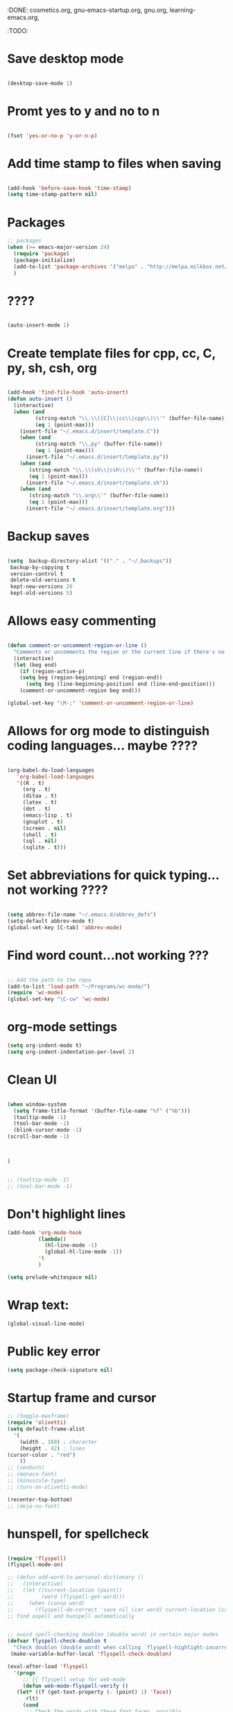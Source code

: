 :DONE: cosmetics.org, gnu-emacs-startup.org, gnu.org, learning-emacs.org, 
:TODO: 
* Save desktop mode

#+BEGIN_SRC emacs-lisp 

(desktop-save-mode 1)

#+END_SRC

* Promt yes to y and no to n

#+BEGIN_SRC emacs-lisp 

(fset 'yes-or-no-p 'y-or-n-p)

#+END_SRC

* Add time stamp to files when saving

#+BEGIN_SRC emacs-lisp  

(add-hook 'before-save-hook 'time-stamp)
(setq time-stamp-pattern nil)

#+END_SRC

* Packages
#+BEGIN_SRC emacs-lisp
;; packages
(when (>= emacs-major-version 24)
  (require 'package)
  (package-initialize)
  (add-to-list 'package-archives '("melpa" . "http://melpa.milkbox.net/packages/") t)
  )
#+END_SRC
* ????

#+BEGIN_SRC emacs-lisp  

(auto-insert-mode 1)

#+END_SRC

* Create template files for cpp, cc, C, py, sh, csh, org

#+BEGIN_SRC emacs-lisp  

(add-hook 'find-file-hook 'auto-insert)
(defun auto-insert ()
  (interactive)
  (when (and 
         (string-match "\\.\\([C]\\|cc\\|cpp\\)\\'" (buffer-file-name))
         (eq 1 (point-max)))
    (insert-file "~/.emacs.d/insert/template.C"))
    (when (and 
         (string-match "\\.py" (buffer-file-name))
         (eq 1 (point-max)))
      (insert-file "~/.emacs.d/insert/template.py"))
    (when (and 
	   (string-match "\\.\\(sh\\|csh\\)\\'" (buffer-file-name))
	   (eq 1 (point-max)))
      (insert-file "~/.emacs.d/insert/template.sh"))
    (when (and 
	   (string-match "\\.org\\'" (buffer-file-name))
	   (eq 1 (point-max)))
      (insert-file "~/.emacs.d/insert/template.org")))

#+END_SRC

* Backup saves

#+BEGIN_SRC emacs-lisp  

(setq  backup-directory-alist '(("." . "~/.backups"))
 backup-by-copying t
 version-control t
 delete-old-versions t
 kept-new-versions 20
 kept-old-versions 5)

#+END_SRC

* Allows easy commenting

#+BEGIN_SRC emacs-lisp  

(defun comment-or-uncomment-region-or-line ()
  "Comments or uncomments the region or the current line if there's no active region."
  (interactive)
  (let (beg end)
    (if (region-active-p)
	(setq beg (region-beginning) end (region-end))
      (setq beg (line-beginning-position) end (line-end-position)))
    (comment-or-uncomment-region beg end)))

(global-set-key "\M-;" 'comment-or-uncomment-region-or-line)

#+END_SRC

* Allows for org mode to distinguish coding languages... maybe ????

#+BEGIN_SRC emacs-lisp  

(org-babel-do-load-languages
   'org-babel-load-languages
   '((R . t)
     (org . t)
     (ditaa . t)
     (latex . t)
     (dot . t)
     (emacs-lisp . t)
     (gnuplot . t)
     (screen . nil)
     (shell . t)
     (sql . nil)
     (sqlite . t)))

#+END_SRC

* Set abbreviations for quick typing...not working ????

#+BEGIN_SRC emacs-lisp  

(setq abbrev-file-name "~/.emacs.d/abbrev_defs")
(setq-default abbrev-mode t)
(global-set-key [C-tab] 'abbrev-mode)

#+END_SRC

* Find word count...not working ???

#+BEGIN_SRC emacs-lisp  

;; Add the path to the repo
(add-to-list 'load-path "~/Programs/wc-mode/")
(require 'wc-mode)
(global-set-key "\C-cw" 'wc-mode)

#+END_SRC

* org-mode settings

#+BEGIN_SRC emacs-lisp 
(setq org-indent-mode t)
(setq org-indent-indentation-per-level 2)

#+END_SRC
* Clean UI


#+BEGIN_SRC emacs-lisp

(when window-system
  (setq frame-title-format '(buffer-file-name "%f" ("%b")))
  (tooltip-mode -1)
  (tool-bar-mode -1)
  (blink-cursor-mode -1)
(scroll-bar-mode -1)



)


;; (tooltip-mode -1)
;; (tool-bar-mode -1)
#+END_SRC
* Don't highlight lines
#+BEGIN_SRC emacs-lisp
(add-hook 'org-mode-hook
          (lambda()
            (hl-line-mode -1)
            (global-hl-line-mode -1))
          't
          )
#+END_SRC

#+BEGIN_SRC emacs-lisp
(setq prelude-whitespace nil)
#+END_SRC
* Wrap text:
#+BEGIN_SRC emacs-lisp
(global-visual-line-mode)
#+END_SRC
* Public key error
#+BEGIN_SRC emacs-lisp
(setq package-check-signature nil)
#+END_SRC
* Startup frame and cursor

#+BEGIN_SRC emacs-lisp
  ;; (toggle-maxframe)
  (require 'olivetti)
  (setq default-frame-alist
	'(
	  (width . 160) ; character
	  (height . 42) ; lines
  (cursor-color . "red") 
	  ))
  ;; (zenburn)
  ;; (monaco-font)
  ;; (minuscule-type)
  ;; (turn-on-olivetti-mode)

  (recenter-top-bottom)
  ;; (deja-vu-font)

#+END_SRC
* hunspell, for spellcheck

#+BEGIN_SRC emacs-lisp 

  (require 'flyspell)
  (flyspell-mode-on)

  ;; (defun add-word-to-personal-dictionary ()
  ;;   (interactive)
  ;;   (let ((current-location (point))
  ;;         (word (flyspell-get-word)))
  ;;     (when (consp word)
  ;;       (flyspell-do-correct 'save nil (car word) current-location (cadr word) (caddr word) current-location)))) 
  ;; find aspell and hunspell automatically


  ;; avoid spell-checking doublon (double word) in certain major modes
  (defvar flyspell-check-doublon t
    "Check doublon (double word) when calling `flyspell-highlight-incorrect-region'.")
   (make-variable-buffer-local 'flyspell-check-doublon)

  (eval-after-load 'flyspell
    '(progn
       ;; {{ flyspell setup for web-mode
       (defun web-mode-flyspell-verify ()
	 (let* ((f (get-text-property (- (point) 1) 'face))
		rlt)
	   (cond
	    ;; Check the words with these font faces, possibly.
	    ;; This *blacklist* will be tweaked in next condition
	    ((not (memq f '(web-mode-html-attr-value-face
			    web-mode-html-tag-face
			    web-mode-html-attr-name-face
			    web-mode-constant-face
			    web-mode-doctype-face
			    web-mode-keyword-face
			    web-mode-comment-face ;; focus on get html label right
			    web-mode-function-name-face
			    web-mode-variable-name-face
			    web-mode-css-property-name-face
			    web-mode-css-selector-face
			    web-mode-css-color-face
			    web-mode-type-face
			    web-mode-block-control-face)))
	     (setq rlt t))
	    ;; check attribute value under certain conditions
	    ((memq f '(web-mode-html-attr-value-face))
	     (save-excursion
	       (search-backward-regexp "=['\"]" (line-beginning-position) t)
	       (backward-char)
	       (setq rlt (string-match "^\\(value\\|class\\|ng[A-Za-z0-9-]*\\)$"
				       (thing-at-point 'symbol)))))
	    ;; finalize the blacklist
	    (t
	     (setq rlt nil)))
	   rlt))
       (put 'web-mode 'flyspell-mode-predicate 'web-mode-flyspell-verify)
       ;; }}

       ;; better performance
       (setq flyspell-issue-message-flag nil)

       ;; flyspell-lazy is outdated and conflicts with latest flyspell
       ;; It only improves the performance of flyspell so it's not essential.

       (defadvice flyspell-highlight-incorrect-region (around flyspell-highlight-incorrect-region-hack activate)
	 (if (or flyspell-check-doublon (not (eq 'doublon (ad-get-arg 2))))
	     ad-do-it))))


  ;; The logic is:
  ;; If (aspell installed) { use aspell}
  ;; else if (hunspell installed) { use hunspell }
  ;; English dictionary is used.
  ;;
  ;; I prefer aspell because:
  ;; 1. aspell is older
  ;; 2. looks Kevin Atkinson still get some road map for aspell:
  ;; @see http://lists.gnu.org/archive/html/aspell-announce/2011-09/msg00000.html
  (defun flyspell-detect-ispell-args (&optional run-together)
    "If RUN-TOGETHER is true, spell check the CamelCase words.
  Please note RUN-TOGETHER will make aspell less capable. So it should only be used in prog-mode-hook."
    (let* (args)
      (when ispell-program-name
	(cond
	 ;; use aspell
	 ((string-match "aspell$" ispell-program-name)
	  ;; force the English dictionary, support Camel Case spelling check (tested with aspell 0.6)
	  (setq args (list "--sug-mode=ultra" "--lang=en_US"))
	  ;; "--run-together-min" could not be 3, see `check` in "speller_impl.cpp".
	  ;; The algorithm is not precise.
	  ;; Run `echo tasteTableConfig | aspell --lang=en_US -C --run-together-limit=16  --encoding=utf-8 -a` in shell.
	  (when run-together
	    (cond
	     ;; Kevin Atkinson said now aspell supports camel case directly
	     ;; https://github.com/redguardtoo/emacs.d/issues/796
	     ((string-match-p "--camel-case"
			      (shell-command-to-string (concat ispell-program-name " --help")))
	      (setq args (append args '("--camel-case"))))

	     ;; old aspell uses "--run-together". Please note we are not dependent on this option
	     ;; to check camel case word. wucuo is the final solution. This aspell options is just
	     ;; some extra check to speed up the whole process.
	     (t
	      (setq args (append args '("--run-together" "--run-together-limit=16")))))))

	 ;; use hunsepll
	 ((string-match "hunspell$" ispell-program-name)
	  (setq args nil))))
      args))

  ;; Aspell Setup (recommended):
  ;; Skipped because it's easy.
  ;;
  ;; Hunspell Setup:
  ;; 1. Install hunspell from http://hunspell.sourceforge.net/
  ;; 2. Download openoffice dictionary extension from
  ;; http://extensions.openoffice.org/en/project/english-dictionaries-apache-openoffice
  ;; 3. That is download `dict-en.oxt'. Rename that to `dict-en.zip' and unzip
  ;; the contents to a temporary folder.
  ;; 4. Copy `en_US.dic' and `en_US.aff' files from there to a folder where you
  ;; save dictionary files; I saved it to `~/usr_local/share/hunspell/'
  ;; 5. Add that path to shell env variable `DICPATH':
  ;; setenv DICPATH $MYLOCAL/share/hunspell
  ;; 6. Restart emacs so that when hunspell is run by ispell/flyspell, that env
  ;; variable is effective.
  ;;
  ;; hunspell will search for a dictionary called `en_US' in the path specified by
  ;; `$DICPATH'

  (defvar force-to-use-hunspell nil
    "If t, force to use hunspell.  Or else, search aspell at first and fall
  back to hunspell if aspell is not found.")

  (cond
   ;; use aspell
   ((and (not force-to-use-hunspell) (executable-find "aspell"))
    (setq ispell-program-name "aspell"))

   ;; use hunspell
   ((executable-find "hunspell")
    (setq ispell-program-name "hunspell")
    (setq ispell-local-dictionary "en_US")
    (setq ispell-local-dictionary-alist
	  '(("en_US" "[[:alpha:]]" "[^[:alpha:]]" "[']" nil ("-d" "en_US") nil utf-8))))
   (t (setq ispell-program-name nil)
      (message "You need install either aspell or hunspell for ispell")))

  ;; `ispell-cmd-args' contains *extra* arguments appending to CLI process
  ;; when (ispell-send-string). Useless!
  ;; `ispell-extra-args' is *always* used when start CLI aspell process
  (setq-default ispell-extra-args (flyspell-detect-ispell-args t))
  ;; (setq ispell-cmd-args (flyspell-detect-ispell-args))
  (defadvice ispell-word (around my-ispell-word activate)
    (let* ((old-ispell-extra-args ispell-extra-args))
      (ispell-kill-ispell t)
      ;; use emacs original arguments
      (setq ispell-extra-args (flyspell-detect-ispell-args))
      ad-do-it
      ;; restore our own ispell arguments
      (setq ispell-extra-args old-ispell-extra-args)
      (ispell-kill-ispell t)))

  (defadvice flyspell-auto-correct-word (around my-flyspell-auto-correct-word activate)
    (let* ((old-ispell-extra-args ispell-extra-args))
      (ispell-kill-ispell t)
      ;; use emacs original arguments
      (setq ispell-extra-args (flyspell-detect-ispell-args))
      ad-do-it
      ;; restore our own ispell arguments
      (setq ispell-extra-args old-ispell-extra-args)
      (ispell-kill-ispell t)))

  (defun text-mode-hook-setup ()
    ;; Turn off RUN-TOGETHER option when spell check text-mode
    (setq-local ispell-extra-args (flyspell-detect-ispell-args)))
  (add-hook 'text-mode-hook 'text-mode-hook-setup)

  (defun enable-flyspell-mode-conditionally ()
    (when (and (not *no-memory*)
	       ispell-program-name
	       (executable-find ispell-program-name))
      ;; I don't use flyspell in text-mode because I often use Chinese.
      ;; I'd rather manually spell check the English text
      (flyspell-mode 1)))

  ;; You can also use "M-x ispell-word" or hotkey "M-$". It pop up a multiple choice
  ;; @see http://frequal.com/Perspectives/EmacsTip03-FlyspellAutoCorrectWord.html
  (global-set-key (kbd "C-c s") 'flyspell-auto-correct-word)

  (defun my-clean-aspell-dict ()
    "Clean ~/.aspell.pws (dictionary used by aspell)."
    (interactive)
    (let* ((dict (file-truename "~/.aspell.en.pws"))
	   (lines (read-lines dict))
	   ;; sort words
	   (aspell-words (sort (cdr lines) 'string<)))
      (with-temp-file dict
	(insert (format "%s %d\n%s"
			  "personal_ws-1.1 en"
			  (length aspell-words)
			  (mapconcat 'identity aspell-words "\n"))))))

  ;; {{ langtool setup
  (eval-after-load 'langtool
    '(progn
       (setq langtool-generic-check-predicate
	     '(lambda (start end)
		;; set up for `org-mode'
		(let* ((begin-regexp "^[ \t]*#\\+begin_\\(src\\|html\\|latex\\|example\\|quote\\)")
		       (end-regexp "^[ \t]*#\\+end_\\(src\\|html\\|latex\\|example\\|quote\\)")
		       (case-fold-search t)
		       (ignored-font-faces '(org-verbatim
					     org-block-begin-line
					     org-meta-line
					     org-tag
					     org-link
					     org-table
					     org-level-1
					     org-document-info))
		       (rlt t)
		       ff
		       th
		       b e)
		  (save-excursion
		    (goto-char start)

		    ;; get current font face
		    (setq ff (get-text-property start 'face))
		    (if (listp ff) (setq ff (car ff)))

		    ;; ignore certain errors by set rlt to nil
		    (cond
		     ((memq ff ignored-font-faces)
		      ;; check current font face
		      (setq rlt nil))
		     ((or (string-match "^ *- $" (buffer-substring (line-beginning-position) (+ start 2)))
			  (string-match "^ *- $" (buffer-substring (line-beginning-position) (+ end 2))))
		      ;; dash character of " - list item 1"
		      (setq rlt nil))

		     ((and (setq th (thing-at-point 'evil-WORD))
			   (or (string-match "^=[^=]*=[,.]?$" th)
			       (string-match "^\\[\\[" th)
			       (string-match "^=(" th)
			       (string-match ")=$" th)
			       (string= "w3m" th)))
		      ;; embedded cde like =w3m= or org-link [[http://google.com][google]] or [[www.google.com]]
		      ;; langtool could finish checking before major mode prepare font face for all texts
		      (setq rlt nil))
		     (t
		      ;; inside source block?
		      (setq b (re-search-backward begin-regexp nil t))
		      (if b (setq e (re-search-forward end-regexp nil t)))
		      (if (and b e (< start e)) (setq rlt nil)))))
		  ;; (if rlt (message "start=%s end=%s ff=%s" start end ff))
		  rlt)))))
  ;; }}

  (eval-after-load 'wucuo
    '(progn
       ;; do NOT turn on flyspell-mode automatically when running `wucuo-start'
       (setq wucuo-auto-turn-on-flyspell nil)))

  (provide 'init-spelling)
#+END_SRC

** References:
[[http://emacswiki.org/emacs/InteractiveSpell#toc2][EmacsWiki: Interactive Spell]]
[[https://lists.gnu.org/archive/html/help-gnu-emacs/2015-03/msg00153.html][Getting flyspell + hunspell to work on OS X 10.10]]
[[https://joelkuiper.eu/spellcheck_emacs][Spell checking in Emacs]]
[[http://stackoverflow.com/questions/25415070/hunspell-emacs-on-os-x-10-9][hunspell / emacs on OS X 10.9 - Stack Overflow]]
[[http://stackoverflow.com/questions/3961119/working-setup-for-hunspell-in-emacs][Working setup for hunspell in Emacs - Stack Overflow]]
[[http://unix.stackexchange.com/questions/86554/make-hunspell-work-with-emacs-and-german-language][spell checking - Make hunspell work with emacs and german language - Unix & Linux Stack Exchange]]
[[http://blog.binchen.org/posts/what-s-the-best-spell-check-set-up-in-emacs.html][What's the best spell check setup in emacs | Chen's blog]]
[[http://www.lonecpluspluscoder.com/2015/03/setting-up-emacs-spell-checking-on-os-x/][Setting up Emacs spell checking on OS X - The Lone C++ Coder's Blog]]
* langtool, grammar check
#+BEGIN_SRC emacs-lisp 
(eval-when-compile
  (require 'cl))

(require 'flymake)

(defgroup langtool nil
  "Customize langtool"
  :group 'applications)

(defvar current-prefix-arg)
(defvar unread-command-events)
(defvar locale-language-names)

(defcustom langtool-java-bin "java"
  "*Executing java command."
  :group 'langtool
  :type 'file)

(defcustom langtool-language-tool-jar nil
  "*LanguageTool jar file."
  :group 'langtool
  :type 'file)

(defcustom langtool-default-language "en"
  "*Language name pass to LanguageTool."
  :group 'langtool
  :type 'string)

(defcustom langtool-disabled-rules nil
  "*Disabled rules pass to LanguageTool.
String that separated by comma or list of string.
"
  :group 'langtool
  :type '(choice 
          (list string)
          string))

(defvar langtool-temp-file nil)
(make-variable-buffer-local 'langtool-temp-file)

(defconst langtool-output-regexp 
  (concat
   "^[0-9]+\\.) Line \\([0-9]+\\), column \\([0-9]+\\), Rule ID: \\(.*\\)\n"
   "Message: \\(.*\\)\n"
   "Suggestion: \\(\\(?:.*\\)\n\\(?:.*\\)\n\\(?:.*\\)\\)\n"
    "\n?"
   ))

(defvar langtool-buffer-process nil)
(make-variable-buffer-local 'langtool-buffer-process)

(defvar langtool-mode-line-process 
  '(langtool-buffer-process " LanguageTool running..."))

(defun langtool-goto-next-error ()
  "Goto next error."
  (interactive)
  (let ((overlays (langtool-overlays-region (point) (point-max))))
    (langtool-goto-error 
     overlays
     (lambda (ov) (< (point) (overlay-start ov))))))

(defun langtool-goto-previous-error ()
  "Goto previous error."
  (interactive)
  (let ((overlays (langtool-overlays-region (point-min) (point))))
    (langtool-goto-error 
     (reverse overlays)
     (lambda (ov) (< (overlay-end ov) (point))))))

(defun langtool-show-message-at-point ()
  "Show error details at point"
  (interactive)
  (let ((msgs (langtool-current-error-messages)))
    (if (null msgs)
        (message "No errors")
      (let ((buf (get-buffer-create langtool-error-buffer-name)))
        (with-current-buffer buf
          (erase-buffer)
          (mapc
           (lambda (msg) (insert msg "\n"))
           msgs))
        (save-window-excursion
          (display-buffer buf)
          (let* ((echo-keystrokes)
                 (event (read-event)))
            (setq unread-command-events (list event))))))))

(defun langtool-check-done ()
  "Finish LanguageTool process and cleanup existing overlays."
  (interactive)
  (when langtool-buffer-process
    (delete-process langtool-buffer-process))
  (langtool-clear-buffer-overlays)
  (message "Cleaned up LanguageTool."))

(defun langtool-check-buffer (&optional lang)
  "Check context current buffer.
Optional \\[universal-argument] read LANG name."
  (interactive
   (when current-prefix-arg
     (list (langtool-read-lang-name))))
  (langtool-check-command)
  (add-to-list 'mode-line-process langtool-mode-line-process)
  (let ((file (buffer-file-name)))
    (unless langtool-temp-file
      (setq langtool-temp-file (make-temp-file "langtool-")))
    (when (or (null file) (buffer-modified-p))
      (save-restriction
        (widen)
        (let ((coding-system-for-write buffer-file-coding-system))
          (write-region (point-min) (point-max) langtool-temp-file nil 'no-msg))
        (setq file langtool-temp-file)))
    (langtool-clear-buffer-overlays)
    (let ((command langtool-java-bin)
          args)
      (setq args (list "-jar" (expand-file-name langtool-language-tool-jar)
                       "-c" (langtool-java-coding-system buffer-file-coding-system)
                       "-l" (or lang langtool-default-language)
                       "-d" (langtool-disabled-rules)
                       file))
      (let* ((buffer (langtool-process-create-buffer))
             (proc (apply 'start-process "LanguageTool" buffer command args)))
        (set-process-filter proc 'langtool-process-filter)
        (set-process-sentinel proc 'langtool-process-sentinel)
        (process-put proc 'langtool-source-buffer (current-buffer))
        (setq langtool-buffer-process proc)))))

(defun langtool-goto-error (overlays predicate)
  (catch 'done
    (mapc
     (lambda (ov)
       (when (funcall predicate ov)
         (goto-char (overlay-start ov))
         (throw 'done t)))
     overlays)
    nil))

(defun langtool-read-lang-name ()
  (completing-read "Lang: " locale-language-names))

(defun langtool-create-overlay (line column message)
  (save-excursion
    (goto-char (point-min))
    (condition-case nil
        (progn
          (forward-line (1- line))
          (let ((start (line-beginning-position))
                (end (line-end-position)))
            (move-to-column column)
            (backward-word)
            ;;FIXME LanguageTool column sometimes wrong!
            ;; restrict to current line
            (setq start (min end (max start (point))))
            (forward-word 2)
            (setq end (min end (point)))
            (let ((ov (make-overlay start end)))
              (overlay-put ov 'langtool-message message)
              (overlay-put ov 'priority 1)
              (overlay-put ov 'face 'flymake-errline))))
      ;;TODO ignore?
      (end-of-buffer nil))))

(defvar langtool-error-buffer-name " *LanguageTool Errors* ")
(defun langtool-current-error-messages ()
  (remove nil
          (mapcar
           (lambda (ov)
             (overlay-get ov 'langtool-message))
           (overlays-at (point)))))

(defun langtool-clear-buffer-overlays ()
  (mapc
   (lambda (ov)
     (delete-overlay ov))
   (langtool-overlays-region (point-min) (point-max))))

(defun langtool-overlays-region (start end)
  (sort
   (remove
    nil
    (mapcar
     (lambda (ov)
       (when (overlay-get ov 'langtool-message)
         ov))
     (overlays-in start end)))
   (lambda (ov1 ov2)
     (< (overlay-start ov1) (overlay-start ov2)))))

(defun langtool-check-command ()
  (when (or (null langtool-java-bin)
            (not (executable-find langtool-java-bin)))
    (error "java command is not found"))
  (when (or (null langtool-language-tool-jar)
            (not (file-readable-p langtool-language-tool-jar)))
    (error "langtool jar file is not found"))
  (when langtool-buffer-process
    (error "Another process is running")))

(defun langtool-disabled-rules ()
  (cond
   ((stringp langtool-disabled-rules)
    langtool-disabled-rules)
   ((consp langtool-disabled-rules)
    (mapconcat 'identity langtool-disabled-rules ","))
   (t
    "")))

(defun langtool-process-create-buffer ()
  (generate-new-buffer " *LanguageTool* "))

(defun langtool-process-filter (proc event)
  (with-current-buffer (process-buffer proc)
    (goto-char (point-max))
    (insert event)
    (let ((min (or (process-get proc 'langtool-process-done)
                   (point-min)))
          (buffer (process-get proc 'langtool-source-buffer))
          messages)
      (goto-char min)
      (while (re-search-forward langtool-output-regexp nil t)
        (let ((line (string-to-number (match-string 1)))
              (column (string-to-number (match-string 2)))
              (message
               (concat (match-string 3) "\n" 
                       (match-string 4) (match-string 5))))
          (setq messages (cons
                          (list line column message)
                          messages))))
      (process-put proc 'langtool-process-done (point))
      (when (buffer-live-p buffer)
        (with-current-buffer buffer
          (mapc
           (lambda (msg)
             (let ((line (nth 0 msg))
                   (col (nth 1 msg))
                   (message (nth 2 msg)))
               (langtool-create-overlay line col message)))
           messages))))))

(defun langtool-process-sentinel (proc event)
  (when (memq (process-status proc) '(exit signal))
    (let ((source (process-get proc 'langtool-source-buffer)))
      (when (buffer-live-p source)
        (with-current-buffer source
          (setq langtool-buffer-process nil))))
    (unless (= (process-exit-status proc) 0)
      (message "LanguageTool finished with code %d" 
               (process-exit-status proc)))
    (let ((buffer (process-buffer proc)))
      (when (buffer-live-p buffer)
        (kill-buffer buffer)))))

;;TODO
(defun langtool-java-coding-system (coding-system)
  (let ((cs (coding-system-base coding-system)))
    (case cs
      (utf-8 "utf-8")
      (euc-jp "euc-jp")
      (shift_jis "sjis")
      (iso-2022-7bit "iso2022jp")
      (t "ascii"))))

(provide 'langtool)
#+END_SRC
* Guide key ... NOT WORKING
I think this is something similar ([[https://github.com/kai2nenobu/guide-key][source]]):
#+BEGIN_SRC emacs-lisp
  ;; (require 'guide-key)
  ;; (setq guide-key/guide-key-sequence '("s-m" "C-x 4"))
  ;; (guide-key-mode 1)  ; Enable guide-key-mode
  ;; (setq guide-key/guide-key-sequence '("C-x"))
  ;; (setq guide-key/recursive-key-sequence-flag t)

  ;; (defun guide-key/my-hook-function-for-org-mode ()
  ;;   (guide-key/add-local-guide-key-sequence "C-c")
  ;;   (guide-key/add-local-guide-key-sequence "C-c C-x")
  ;;   (guide-key/add-local-highlight-command-regexp "org-"))
  ;; (add-hook 'org-mode-hook 'guide-key/my-hook-function-for-org-mode)
#+END_SRC
* Distraction-free editing... NOT WORKING
#+BEGIN_SRC emacs-lisp
  ;; (require 'org-serenity-mode)
  ;; (defun serenity-mode ()
  ;;  "serenity"
  ;;  (interactive)
  ;;  (setq org-bullets-bullet-list (quote ("  ")))
  ;;  (org-serenity-mode)  
  ;;  (org-bullets-mode)
  ;; )
#+END_SRC
* Handle Emacs UTF-8 input

#+BEGIN_SRC emacs-lisp
(set-terminal-coding-system 'utf-8)
(set-keyboard-coding-system 'utf-8)
(prefer-coding-system 'utf-8)
(setenv "LANG" "en_US.UTF-8")
#+END_SRC

* Sticky windows

#+BEGIN_SRC emacs-lisp
(global-set-key [(control x) (?0)] 'delete-other-windows)
(global-set-key [(control x) (?9)] 'sticky-window-keep-window-visible)
(global-set-key  (kbd "s-0") 'delete-window)
(global-set-key  (kbd "s-1") 'delete-other-windows)
(global-set-key  (kbd "s-9") 'sticky-window-keep-window-visible)
(global-set-key  (kbd "s-2") 'split-window-vertically)
(global-set-key  (kbd "s-3") 'split-window-horizontally)
#+END_SRC

* abbreviations...???
Automatically load abbreviations table:
#+BEGIN_SRC emacs-lisp
(setq-default abbrev-mode t)
(read-abbrev-file "~/.emacs.d/.abbrev_defs")
(setq abbrev-file-name "~/.emacs.d/.abbrev_defs")

(setq save-abbrevs t)
(setq save-abbrevs 'silently)
(setq only-global-abbrevs t)
#+END_SRC
* reflash-indentation
#+BEGIN_SRC emacs-lisp
(defun reflash-indentation ()
"Fix spacing on the screen."
  (interactive)
  (org-indent-mode 1)
(recenter-top-bottom)
  )
#+END_SRC
* org predicates

  #+BEGIN_SRC emacs-lisp
(require 'org-element) 

  (defun org-checkbox-p ()
  "Predicate: Checks whether the current line org-checkbox"
    (and
;; (org-or-orgalist-p)
      (string-match "^\s*\\([-+*]\\|[0-9]+[.\\)]\\)\s\\[.?\\]\s" (or (thing-at-point 'line) ""))))

  (defun org-plain-text-list-p ()
  "Predicate: Checks whether the current line org-plain-text-list"
    (and
;; (org-or-orgalist-p)
      (string-match "^\s*\\([-+]\\|\s[*]\\|[0-9]+[.\\)]\\)\s" (or (thing-at-point 'line) ""))))
  #+END_SRC
* org-mode hooks

  #+BEGIN_SRC emacs-lisp

(setq org-hierarchical-todo-statistics nil)
  #+END_SRC
* org-todo
  #+BEGIN_SRC emacs-lisp
  (setq org-todo-keywords
  '((sequence "TODO(t)" "|" "DONE(d)")
  (sequence "TODO(t)" "CURRENT(c)" "|" "DONE(d)")))
  #+END_SRC
* fullscreen settings

[[http://amitp.blogspot.ca/2008/05/emacs-full-screen-on-mac-os-x.html][(Source)]]

#+BEGIN_SRC emacs-lisp
(defvar maxframe-maximized-p nil "maxframe is in fullscreen mode")

(defun toggle-maxframe ()
  "Toggle maximized frame"
  (interactive)
  (setq maxframe-maximized-p (not maxframe-maximized-p))
  (cond (maxframe-maximized-p (maximize-frame))
        (t (restore-frame))))

(define-key global-map [(s-return)] 'toggle-maxframe)
;; make it easy to go fullscreen
(defun toggle-fullscreen ()
  "Toggle full screen"
  (interactive)
  (set-frame-parameter
   nil 'fullscreen
   (when (not (frame-parameter nil 'fullscreen)) 'fullboth)))

;; and the keybinding
(unless (fboundp 'toggle-frame-fullscreen)
  (global-set-key (kbd "<f11>") 'toggle-fullscreen))
(unless (fboundp 'toggle-frame-fullscreen)
  (global-set-key (kbd "<f17>") 'toggle-fullscreen))

  (global-set-key (kbd "<f17>") 'toggle-fullscreen)

#+END_SRC
* directory settings

There is probably a lot of redundancy here, I don't understand this stuff too
well.

#+BEGIN_SRC emacs-lisp

;; (require 'dired-details+)



;; (defadvice dired-readin
;;     (after dired-after-updating-hook first () activate)
;;   "Sort dired listings with directories first before adding marks."
;;   (mydired-sort)
;;   (let ((dired-details-internal-overlay-list  ())) (dired-details-hide)))

(defcustom dired-details-hidden-string ""
  "*This string will be shown in place of file details and symbolic links."
  :group 'dired-details
  :type 'string)

(defcustom dired-details-initially-hide t
  "*Hide dired details on entry to dired buffers."
  :group 'dired-details
  :type 'boolean)
#+END_SRC

* scrollbar function

Manually remove the scrollbar if default setting fails when creating a new frame:

#+BEGIN_SRC emacs-lisp
(defun scrollbar-init ()
  (interactive)
  (scroll-bar-mode -1)
  )

(defun scrollbar-mode-turn-off-scrollbar ()
  (interactive)
  (scroll-bar-mode -1)
  )

(defun scrollbar-mode-turn-on-scrollbar ()
  (interactive)
  (scroll-bar-mode 1)
  )
#+END_SRC

* Emacs crashes, ERROR
Forgot what this does, I think it's in case Emacs crashes maybe to recover
autosaves?
#+BEGIN_SRC emacs-lisp
  ;; (defadvice recover-session (around disable-dired-omit-for-recover activate)
  ;;   (let ((dired-mode-hook dired-mode-hook))
  ;;     (remove-hook 'dired-mode-hook 'enable-dired-omit-mode)
  ;;     ad-do-it))
#+END_SRC
* Create custom keybinding prefix

#+BEGIN_QUOTE
I have an unconventional approach to this that I recommend highly. I have redefined the C-l ('ell') key to be a prefix key, and I use that to prefix my favorite commands. This key is very easy to type and it is bound to a function ('recenter) that isn't used that much. Well, I don't use 'recenter much, but even if you did, it can be assigned to C-l C-l which is almost as easy to type, and a small price to pay for the possibilities opened up by the Ctrl-L-map. (Actually I prefer 'redraw-display to 'recenter, so I gave that the place of honor.)
#+END_QUOTE
Source: [[http://stackoverflow.com/questions/5682631/what-are-good-custom-keybindings-in-emacs/5682737#5682737][ LenW's answer on keyboard - What are good custom keybindings in emacs? - Stack Overflow]]

Use ⌘-m as prefix for my own custom keybindings:
#+BEGIN_SRC emacs-lisp
(global-unset-key (kbd "s-j"))
(defvar s-j-map (make-keymap)
  "Keymap for local bindings and functions, prefixed by (Command-M)")
(define-key global-map (kbd "s-j") 's-j-prefix)
(fset 's-j-prefix s-j-map)
#+END_SRC
* Custom keybindings...Need to customize
Eventually replace these with this? https://github.com/noctuid/general.el



# #+BEGIN_SRC emacs-lisp
# ;; create a custom minor mode to override other keybindings and use mine instead
# (defvar key-minor-mode-map (make-keymap) "key-minor-mode keymap.")
# (define-minor-mode key-minor-mode
#   "A minor mode so that my key settings override annoying major modes."
#   t " key" 'key-minor-mode-map)
# (key-minor-mode 1)
# (defun my-minibuffer-setup-hook ()
#   (key-minor-mode 0))
# (add-hook 'minibuffer-setup-hook 'my-minibuffer-setup-hook)

# ;; unbind some existing keybindings
# ;; (define-key undo-tree-map (kbd "C-x r") nil)

# ;; and the keybindings
# ;; mk - mykeybindings

# (define-key key-minor-mode-map (kbd "s-j r t") 'org-render-table-at-point)

# (define-key key-minor-mode-map (kbd "s-j m c") 'multiple-cursors-reflash)

# (define-key key-minor-mode-map (kbd "s-J") 'dired-jump)

# (define-key key-minor-mode-map (kbd "s-j n s") 'yas/new-snippet)
# (define-key key-minor-mode-map (kbd "s-j y n") 'yas/new-snippet)

# (define-key help-mode-map (kbd "C-s-]") 'help-go-back)
# (define-key key-minor-mode-map (kbd "C-s-]") 'help-go-forward)


# (define-key key-minor-mode-map (kbd "s-j c m") 'css-mode)
# ;; (define-key css-mode-map (kbd "s-j c s") 'css-mode)
# (define-key key-minor-mode-map (kbd "s-j s h") 'sh-mode)
# (define-key key-minor-mode-map (kbd "s-j s m") 'sh-mode)

# (define-key key-minor-mode-map (kbd "s-k") 'kill-buffer)

# (define-key key-minor-mode-map (kbd "s-i") 'avy-goto-char)
# (define-key key-minor-mode-map (kbd "s-p") 'org-html-export-to-html-and-open)


# (define-key key-minor-mode-map (kbd "M-y") 'helm-show-kill-ring)

# (define-key key-minor-mode-map (kbd "M-h M-k") 'describe-key)

# (define-key key-minor-mode-map (kbd "s-M") 'visit-messages-buffer)

# (defun visit-messages-buffer ()
# (interactive)
# ()
#   (interactive)
#   (view-echo-area-messages)
# (other-window 1)
# )


# ;; (define-key key-minor-mode-map (kbd "s-p") 'move-region-to-other-window)

# (defun visit-messages-buffer-full-screen ()
#   (interactive)
#   (with-current-buffer (messages-buffer)
#   (goto-char (point-max))
#   (switch-to-buffer (current-buffer)))
#   )

# (define-key key-minor-mode-map (kbd "<s-backspace>") 'kill-region)

# (define-key key-minor-mode-map (kbd "s-j t c") 'org-table-create)

# (define-key key-minor-mode-map (kbd "C-;") 'org-def)
# (require 'flyspell)
# (define-key flyspell-mode-map (kbd "C-;") 'org-def)

# (define-key key-minor-mode-map (kbd "s-j u p") 'unfill-paragraph)

# (define-key key-minor-mode-map (kbd "C-w") 'copy-region-as-kill)

# ;; (define-key key-minor-mode-map (kbd "=") 'insert-equals-sign)

# (define-key key-minor-mode-map (kbd "s-j w s") 'isearch-forward-word)

# (define-key key-minor-mode-map (kbd "s-f") 'isearch-forward-ignore-case)

# (define-key key-minor-mode-map (kbd "s-j w m") 'whitespace-mode)

# (define-key key-minor-mode-map (kbd "s-j h l") 'spacemacs/toggle-highlight-current-line-globally-off)

# (define-key key-minor-mode-map (kbd "s-j r b") 'revert-buffer)

# (define-key key-minor-mode-map (kbd "s-j s b") 'scrollbar-mode-turn-off-scrollbar)

# (define-key key-minor-mode-map (kbd "s-j i l") 'imenu-list)
# (define-key key-minor-mode-map (kbd "s-j i m") 'imenu-list)

# (define-key key-minor-mode-map (kbd "s-j g t") 'google-translate-at-point)

# (define-key key-minor-mode-map (kbd "M-?") 'insert-question-mark)


# (define-key key-minor-mode-map (kbd "<s-S-down>") 'scratch)


# (define-key key-minor-mode-map (kbd "s-j g a") 'adobe-garamond-pro)
# (define-key key-minor-mode-map (kbd "s-j ag") 'adobe-garamond-pro)
# (define-key key-minor-mode-map (kbd "s-j gf") 'adobe-garamond-pro)
# (define-key key-minor-mode-map (kbd "s-j mf") 'monaco-font)
# (define-key key-minor-mode-map (kbd "s-j mo") 'monaco-font)

# (define-key key-minor-mode-map (kbd "s-j t t") 'toggle-between-src-and-example-block)

# ;; working with an external monitor
# (define-key key-minor-mode-map (kbd "s-n") 'make-frame)
# (define-key key-minor-mode-map (kbd "s-~") 'other-frame)
# (define-key key-minor-mode-map (kbd "s-`") 'other-window)

# (define-key key-minor-mode-map (kbd "C-x C-d") 'dired)

# (define-key key-minor-mode-map (kbd "s-j c p") 'path-copy-path-to-kill-ring)


# (define-key org-mode-map (kbd "s-j c s") 'org-clone-subtree)
# (define-key key-minor-mode-map (kbd "s-j p s") 'org-paste-subtree)
# (define-key key-minor-mode-map (kbd "s-j v") 'org-paste-subtree)
# (define-key key-minor-mode-map (kbd "s-j x") 'org-cut-subtree)
# (define-key key-minor-mode-map (kbd "s->") 'org-mark-subtree)


# (define-key key-minor-mode-map (kbd "M-'") 'insert-one-double-quote)
# (define-key key-minor-mode-map (kbd "M-s-.") 'mark-paragraph)

# (define-key key-minor-mode-map (kbd "M-_") 'em-dash)

# (define-key key-minor-mode-map (kbd "s-/") 'rgrep)

# (define-key key-minor-mode-map (kbd "C-v") 'kdm/html2org-clipboard)


# (define-key key-minor-mode-map (kbd "s-r") 'counsel-recentf)

# (define-key key-minor-mode-map (kbd "M-.") 'insert-period)
# (define-key key-minor-mode-map (kbd "M-,") 'insert-comma)


# (define-key key-minor-mode-map (kbd "s-j g b") 'gist-buffer-to-pasteboard)

# ;; (define-key key-minor-mode-map (kbd "<M-s-up>") 'scroll-down-command)
# ;; (define-key key-minor-mode-map (kbd "<M-s-down>") 'scroll-up-command)


# (define-key key-minor-mode-map (kbd "M-s b") 'book-search)
# (define-key key-minor-mode-map (kbd "M-s c") 'current-buffers-search)


# (define-key key-minor-mode-map (kbd "s-;") 'helm-resume)
# (define-key key-minor-mode-map (kbd "s-j o m") 'org-mode)
# (define-key key-minor-mode-map (kbd "s-j f m") 'fundamental-mode)
# (define-key key-minor-mode-map (kbd "s-j e l") 'emacs-lisp-mode)


# (define-key key-minor-mode-map (kbd "s-j w c") 'wc-mode)
# (define-key key-minor-mode-map (kbd "s-j o c") 'org-wc-count-subtrees)
# (define-key key-minor-mode-map (kbd "s-j o c") 'org-wc-display)

# (global-set-key (kbd "C-c m") 'compose-mail)
# ;; (global-set-key (kbd "C-c m") 'yale-or-vivovii-compose)


# (define-key key-minor-mode-map (kbd "s-j m b") 'menu-bar-mode)

# (define-key key-minor-mode-map (kbd "s-m") 'mc/mark-all-like-this-dwim)

# (define-key key-minor-mode-map (kbd "s-j d c") 'org-table-delete-column)
# (define-key key-minor-mode-map (kbd "s-j i c") 'org-table-insert-column)
# (define-key key-minor-mode-map (kbd "s-j i r") 'org-table-insert-row)


# ;; mu4e-gmail
# ;; (define-key key-minor-mode-map (kbd "s-L") 'mu4e-gmail)
# (define-key key-minor-mode-map (kbd "]gi") 'mu4e-gmail)
# (define-key key-minor-mode-map (kbd "]gm") 'mu4e-gmail)



# ;; don't know why this stopped working
# (define-key key-minor-mode-map (kbd "C-c C-x <C-i>") 'org-clock-in)
# (define-key key-minor-mode-map (kbd "C-c C-x <C-i>") 'org-clock-in)


# (define-key key-minor-mode-map (kbd "M-s-=") 'calc-eval-region)

# (define-key key-minor-mode-map (kbd "s-j p m") 'poetry-mode)

# ;; (define-key key-minor-mode-map (kbd "s-p") 'zin/org-checkbox-next)

# (define-key key-minor-mode-map (kbd "<f20>") 'pomodoro-start-jay)
# (define-key key-minor-mode-map (kbd "s-j p o") 'pomodoro-start-jay)



# (define-key key-minor-mode-map (kbd "<C-s-left>") 'work-on-book)



# (define-key key-minor-mode-map (kbd "s-j t d") 'jd-org-today)
# (define-key key-minor-mode-map (kbd "s-j c i") 'jd-clock-in)



# (define-key key-minor-mode-map (kbd "s-.") 'org-select-line)
# (define-key key-minor-mode-map (kbd "C-.") 'searchlink)


# ;; (define-key key-minor-mode-map (kbd "s-p") 'jay-refile-region)

# (define-key key-minor-mode-map (kbd "M-0") 'move-region-to-other-window)

# (define-key key-minor-mode-map (kbd "s-b") 'narrow-or-widen-dwim)
#                                         ; org-narrow-to-subtree

# (define-key key-minor-mode-map (kbd "s-B") 'helm-mini)


# (define-key key-minor-mode-map (kbd "C-x <return> RET") 'mc/mark-all-dwim)

# (define-key key-minor-mode-map (kbd "s-H") 'hyperbole)

# (define-key key-minor-mode-map (kbd "M-e") 'smart-forward-sentence)

# (define-key key-minor-mode-map (kbd "M-q") 'prelude-switch-to-previous-buffer)

# (define-key key-minor-mode-map (kbd "s-]") 'org-forward-heading-same-level)
# (define-key key-minor-mode-map (kbd "s-[") 'org-backward-heading-same-level)


# (define-key key-minor-mode-map (kbd "C-M-]") 'org-next-subtree-and-narrow)
# (define-key key-minor-mode-map (kbd "C-M-[") 'org-previous-subtree-and-narrow)

# (define-key key-minor-mode-map (kbd "C-]") 'org-next-subtree-same-level-and-narrow)

# (define-key key-minor-mode-map (kbd "ESC ESC") 'org-previous-subtree-same-level-and-narrow)


# (define-key key-minor-mode-map (kbd "s-F") 'pasteboard-search-for-clipboard-contents)

# (define-key key-minor-mode-map (kbd "M-\"") 'open-abbrevs)

# (define-key key-minor-mode-map (kbd "s-|") 'path-copy-path-to-clipboard)

# (define-key key-minor-mode-map (kbd "<s-return>") 'toggle-fullscreen)

# ;; (define-key key-minor-mode-map (kbd "s-v") 'pasteboard-paste-without-smart-quotes)
# ;; (define-key orgalist-mode-map (kbd "s-v") 'pasteboard-paste-without-smart-quotes)
# (global-set-key (kbd "s-v") 'pasteboard-paste-no-spaces)
# (define-key org-mode-map (kbd "s-v") 'pasteboard-paste-spaces-maybe)
# ;; (define-key orgalist-mode-map (kbd "s-v") 'pasteboard-paste-spaces-maybe)
# ;; (define-key fundamental-mode-map (kbd "s-v") 'pasteboard-paste-without-smart-quotes)
# (define-key text-mode-map (kbd "s-v") 'pasteboard-paste-without-smart-quotes)
# ;; (define-key markdown-mode-map (kbd "s-v") 'pasteboard-paste-without-smart-quotes)

# ;; (define-key sh-mode-map (kbd "s-v") 'pasteboard-paste-no-spaces)
# (define-key emacs-lisp-mode-map (kbd "s-v") 'pasteboard-paste-no-spaces)
# (define-key key-minor-mode-map (kbd "C-s-v") 'kdm/html2org-clipboard)
# (define-key key-minor-mode-map (kbd "C-s-c") 'ox-clip-formatted-copy)
# (define-key key-minor-mode-map (kbd "M-v") 'kdm/html2org-clipboard)


# (define-key key-minor-mode-map (kbd "s-x") 'pasteboard-cut-and-capitalize)
# (define-key key-minor-mode-map (kbd "s-c") 'pasteboard-copy)
# (define-key key-minor-mode-map (kbd "s-V") 'pasteboard-paste-no-spaces)


# (define-key emacs-lisp-mode-map (kbd "s-v") 'pasteboard-paste-no-spaces)
# ;; (define-key rebuilder-mode-map (kbd "s-v") 'pasteboard-paste-no-spaces)


# (define-key key-minor-mode-map (kbd "s-h") 'replace-string)

# (global-unset-key (kbd "C-S-r"))
# (define-key key-minor-mode-map (kbd "C-S-r") nil)
# (define-key org-mode-map (kbd "C-S-r") nil)

# (define-key key-minor-mode-map (kbd "M-s-g") 'gnugol-word-at-point)
# (define-key key-minor-mode-map (kbd "M-s-d") 'define-word-at-point)


# (define-key key-minor-mode-map (kbd "C-s-o") 'dired-jump)

# ;; (define-key org-mode-map (kbd "s-O") 'uo-byword-file)


# (define-key org-mode-map (kbd "s-O") 'reveal-in-finder)


# ;; pop mark
# (define-key key-minor-mode-map (kbd "C-x p")'pop-to-mark-command)

# ;; projectile
# ;; (define-key key-minor-mode-map (kbd "s-P") 'projectile-commander)

# (define-key key-minor-mode-map (kbd "s-E") 'new-email-from-subtree-no-signature)

# ;; and make it work in the minibuffer too
# (define-key minibuffer-local-map (kbd "s-v") 'pasteboard-paste-no-spaces)
# (define-key minibuffer-local-map (kbd "s-x") 'pasteboard-cut)
# (define-key minibuffer-local-map (kbd "s-c") 'copy-minibuffer-contents)
# (define-key minibuffer-local-map (kbd "s-a") 'copy-minibuffer-contents)

# (defun copy-minibuffer-contents (arg)
#   (interactive "p")
#   (beginning-of-visual-line)
#   (end-of-buffer)
#   (copy-region-as-kill (mark) (point))
#   (push-kill-ring-pasteboard-to-clipboard)
#   )




# (define-key key-minor-mode-map (kbd "C-c C-v") 'refile-region)

# ;; (define-key key-minor-mode-map (kbd "s-0") 'widen)

# (define-key key-minor-mode-map (kbd "s-0") 'copy-region-to-other-window)

# (define-key emacs-lisp-mode-map (kbd "C-c e") 'eval-buffer)
# (define-key org-mode-map (kbd "C-c e") 'eval-subtree)

# (define-key key-minor-mode-map (kbd "C-c r") 'eval-region)


# (define-key key-minor-mode-map (kbd "C-9") 'goto-last-change-reverse) ; super useful when editing
# (define-key key-minor-mode-map (kbd "C--") 'goto-last-change) ; super useful when editing

# ;; (define-key key-minor-mode-map (kbd "s-=") 'zoom-in-and-disable-menu-bar-mode)

# (define-key key-minor-mode-map (kbd "M-=") 'er/expand-region)
# (define-key key-minor-mode-map (kbd "C-=") 'er/expand-region)
# ;; (define-key key-minor-mode-map (kbd "C-8") 'embolden-or-bold)
# ;; replaced it with multiple-cursors-hydra/body for now

# ;; (define-key key-minor-mode-map (kbd "C-8") '(lambda (arg) (interactive "p") (wrap-region-trigger arg "*"))) ; wow this was a stroke of genius

# (define-key key-minor-mode-map (kbd "s-j r e") 'set-rectangular-region-anchor)

# (define-key key-minor-mode-map (kbd "C-d") 'kill-word-correctly-and-capitalize)
# ;; (define-key key-minor-mode-map (kbd "m-d") 'kill-word-correctly-and-capitalize)

# ;; (define-key key-minor-mode-map (kbd "m-D") 'org-shiftleft)



# (define-key key-minor-mode-map (kbd "C-l") 'reflash-indentation)
# ;; (define-key org-mode-map (kbd "C-l") 'reflash-indentation)


# (define-key key-minor-mode-map (kbd "=") 'smex) ; call any function with easiest keystroke possible
# ;; (define-key key-minor-mode-map (kbd "=") 'counsel-M-x) ; call any function with easiest keystroke possible
# (define-key key-minor-mode-map (kbd "M-x") 'helm-M-x) ; call helm-M-x instead of regular M-x
# ;; (define-key key-minor-mode-map (kbd "\|") 'deft)

# (define-key org-mode-map (kbd "M-K") 'kill-clause)
# (define-key emacs-lisp-mode-map (kbd "M-K") 'kill-sexp)

# (define-key key-minor-mode-map (kbd "C-M-8") 'org-toggle-heading) ; i.e. subheading


# (define-key key-minor-mode-map (kbd "M-8") 'org-toggle-heading-same-level)
# (define-key key-minor-mode-map (kbd "M-*") 'org-toggle-todo-heading)
# ;; (define-key key-minor-mode-map (kbd "C-M-*") 'org-toggle-todo-subheading)


# (define-key key-minor-mode-map (kbd "M-t") 'transpose-words)

# (define-key key-minor-mode-map (kbd "M--") 'cycle-hyphenation-or-toggle-item)

# (define-key key-minor-mode-map (kbd "s-'") 'refile-region-or-subtree)

# (define-key key-minor-mode-map (kbd "C-c j") 'helm-org-headlines) ; also bound to keychord jj
# (define-key key-minor-mode-map (kbd "C-x b") 'helm-mini) ; shows recent files; also bound to ⌘-r
# (define-key key-minor-mode-map (kbd "M-b M-d") 'book-dired) ; show directory of my book folder
# (define-key key-minor-mode-map (kbd "M-b r") 'read-a-book) ; show directory of my PDF books
# (define-key key-minor-mode-map (kbd "M-b j") 'read-jd) ; show PDF books I have annotated
# (define-key key-minor-mode-map (kbd "M-b M-b") 'work-on-book) ;

# (define-key key-minor-mode-map (kbd "M-b M-w") 'work-on-book) ;

# (define-key key-minor-mode-map (kbd "M-b lc") 'book-load-current) ;

# ;; (define-key key-minor-mode-map (kbd "M-b ho") 'spacemacs/toggle-highlight-current-line-globally)


# ;; book bindings
# (define-key key-minor-mode-map (kbd "M-b M-p") 'book-proposal-directory)
# (define-key key-minor-mode-map (kbd "M-b M-m") 'book-mistakes-directory)

# (define-key key-minor-mode-map (kbd "M-b M-r") 'book-helm-strict) ; this is a smart function, show recent files in my book folder

# ;; can't get this to work. for some reason GNU Emacs interprets ⌘-shift-d as s-c
# (define-key key-minor-mode-map (kbd "s-D") 'bjm/ivy-dired-recent-dirs)

# ;; own structure editing
# (define-key key-minor-mode-map (kbd "s-o") 'move-region-to-other-window) ; very useful when working with a split frame
# (define-key org-mode-map (kbd "s-o") 'move-region-to-other-window)


# (define-key key-minor-mode-map (kbd "s-j o l") 'olivetti-mode)
# (define-key key-minor-mode-map (kbd "] ol") 'olivetti-mode)
# (define-key key-minor-mode-map (kbd "s-j o e") 'olivetti-expand)
# (define-key key-minor-mode-map (kbd "s-+") 'olivetti-expand)
# (define-key key-minor-mode-map (kbd "s-_") 'olivetti-shrink)

# (define-key key-minor-mode-map (kbd "s-l") 'org-insert-link)


# ;; For extracting content from my browser

# (define-key key-minor-mode-map (kbd "s-W") 'org-mac-chrome-insert-frontmost-url)
# ;; (define-key key-minor-mode-map (kbd "s-V") 'kdm/html2org-clipboard) ; paste HTML content that I've copied from the web, automatically converting to proper org-mode syntax


# ;; indirect buffer
# (define-key key-minor-mode-map (kbd "s-I") 'clone-indirect-buffer-other-window)



# ;; and the keybinding
# (define-key org-mode-map (kbd "C-k") 'my/kill-line-dwim)
# (define-key key-minor-mode-map (kbd "C-k") 'my/kill-line-dwim)

# ;; use OSX standard keybindings ⌘-up and ⌘-down to go to top or bottom of buffer
# (define-key key-minor-mode-map [s-up] 'beginning-of-buffer)
# (define-key key-minor-mode-map [s-down] 'end-of-buffer)

# (define-key key-minor-mode-map (kbd "S-s-SPC") 'set-mark-command)

# ;; mark commands 
# (define-key key-minor-mode-map (kbd "C-M-SPC") 'set-mark-command)
# (define-key key-minor-mode-map (kbd "C-M-x") 'exchange-point-and-mark)


# (define-key key-minor-mode-map (kbd "C-s-SPC") 'helm-all-mark-rings)

# ; (define-key key-minor-mode-map (kbd "s-+") 'set-mark-command)

# ;; (define-key key-minor-mode-map (kbd "s-_") 'avy-pop-mark)
# ;; use OSX standard keybinding for "Redo"
# (define-key key-minor-mode-map (kbd "s-y") 'undo-tree-redo)

# ;; use OSX standard keybinding to increase or decrease font size
# ;; (define-key key-minor-mode-map (kbd "s-=") 'text-scale-increase)
# ;; (define-key key-minor-mode-map (kbd "s--") 'text-scale-decrease)

# (define-key key-minor-mode-map (kbd "s-=") 'embiggen-text)
# (define-key key-minor-mode-map (kbd "s--") 'ensmallen-text)


# ;; rebind global help command so that I can use C-h for backspace
# (define-key key-minor-mode-map (kbd "M-h") 'help-command)

# ;; very useful when encountering names and other unfamiliar words
# (define-key key-minor-mode-map (kbd "M-+") 'add-word-to-personal-dictionary)

# (define-key key-minor-mode-map (kbd "s-j s w") 'crux-swap-windows)

# (define-key key-minor-mode-map (kbd "s-j l a") 'jay-load-latex)
# (define-key key-minor-mode-map (kbd "s-j l t") 'jay-load-latex)
# (define-key key-minor-mode-map (kbd "s-j k a") 'load-koma-letter)
# (define-key key-minor-mode-map (kbd "s-j k o") 'load-koma-letter)

# (define-key key-minor-mode-map (kbd "M-s-v") 'kdm/html2org-clipboard)


# ;; navigate between buffers, including uninteresting ones that are hidden by default
# (define-key key-minor-mode-map (kbd "M-s-<right>") 'switch-to-next-buffer)
# (define-key key-minor-mode-map (kbd "M-s-<left>") 'previous-buffer)

# ;; deleting things
# ;; (define-key key-minor-mode-map (kbd "<backspace>") 'my/delete-backward)
# (define-key key-minor-mode-map (kbd "<backspace>") 'my/delete-backward-and-capitalize)

# ;; a keybinding for "delete" in addition to "backspace"
# (define-key key-minor-mode-map (kbd "C-<backspace>") 'delete-char)
# (define-key key-minor-mode-map (kbd "M-<backspace>") 'backward-kill-word-correctly-and-capitalize)

# ;; pomodoro
# (define-key key-minor-mode-map (kbd "C-c C-x pi") 'pomodoro-start)
# (define-key key-minor-mode-map (kbd "C-c C-x po") 'pomodoro-stop)

# ;; find files using helm
# (define-key key-minor-mode-map (kbd "C-x C-f") 'helm-find-files)

# ;; search using helm-swoop
# (global-set-key (kbd "M-I") 'helm-swoop-back-to-last-point)
# (global-set-key (kbd "C-c M-i") 'helm-multi-swoop)
# (global-set-key (kbd "C-x M-i") 'helm-multi-swoop-all)
# (global-set-key (kbd "M-i") 'helm-multi-swoop-all)

# ;; edit Emacs preferences using standard OSX keybinding for preferences
# (define-key key-minor-mode-map (kbd "s-,") 'customize-group)

# ;; grep, using current project as default
# (define-key key-minor-mode-map (kbd "s-G") 'helm-projectile-grep)

# ;; ag, using current folder as default
# ;; (define-key key-minor-mode-map (kbd "C-u s-g") 'helm-ag)
# ;; does that keyvinding work?

# ;; some custom functions

# (define-key key-minor-mode-map (kbd "C-c v i") 'org-insert-src-block)

# ;; org-mime
# ;; (define-key org-mode-map (kbd "M-n") 'new-email-from-subtree-no-signature)
# ;; (define-key key-minor-mode-map (kbd "M-N") 'new-email-from-subtree)


# #+END_SRC
* sentences

Make ~kill-sentence~ work in a more intuitive way:
#+BEGIN_SRC emacs-lisp
(defun kill-sentence-to-period ()
  "Leave the period in there."
  (interactive)
  (kill-sentence)
  (push-mark)
  (insert ".")
  (backward-char)
)
#+END_SRC

[[http://emacs.stackexchange.com/questions/12266/how-change-behavior-of-kill-sentence-based-on-position-in-sentence/12321?iemail=1&noredirect=1#12321][Source]]

#+BEGIN_SRC emacs-lisp
(defun my/forward-to-sentence-end ()
  "Move point to just before the end of the current sentence."
  (forward-sentence)
  (backward-char)
  (unless (looking-back "[[:alnum:]]")
    (backward-char)))

(defun my/beginning-of-sentence-p ()
  "Return  t if point is at the beginning of a sentence."
  (let ((start (point))
        (beg (save-excursion (forward-sentence) (forward-sentence -1))))
    (eq start beg)))

(defun my/kill-sentence-dwim ()
  "Kill the current sentence up to and possibly including the punctuation.
When point is at the beginning of a sentence, kill the entire
sentence. Otherwise kill forward but preserve any punctuation at the sentence end."
  (interactive)
(smart-expand)
  (if (my/beginning-of-sentence-p)
      (progn
        (kill-sentence)
        (just-one-space)
        (when (looking-back "^[[:space:]]+") (delete-horizontal-space)))
      (kill-region (point) (progn (my/forward-to-sentence-end) (point)))
      (just-one-space 0))

;; don't leave two periods in a row
(when
(or
(looking-at "\\.\\. ")
(and
(looking-at "\\.")
(looking-back "\\.")
)
)
(delete-forward-char 1))

(when
    (and
     (looking-at ".")
     (looking-back ",")
     )
  (delete-backward-char 1)
  (forward-char 1)
  )

)
#+END_SRC
* my/kill-line-dwim...???

#+BEGIN_SRC emacs-lisp


(defun my/kill-line-dwim ()
  "Kill the current line."
  (interactive)
;; don't leave stray stars behind when killing a line
(when
(or
(looking-back "\\[")
(looking-back "\* ")
(looking-back "\* TODO ")
(looking-back "^\*+")
(looking-back "- ")
(looking-back "# ")
)
(beginning-of-line)
)
;;  (expand-abbrev)
  (org-kill-line)
;;  (save-excursion
;;    (when (my/beginning-of-sentence-on)
;;      (capitalize-unless-org-heading)))
)
#+END_SRC

* kill-sentence-maybe-else-kill-line...???


  #+BEGIN_SRC emacs-lisp
(defun kill-sentence-maybe-else-kill-line ()
  (interactive)
(when
    (not (looking-at "$"))
  (my/kill-sentence-dwim))
  (when
      (looking-at "$")
    (my/kill-line-dwim))
)
;; and the keybinding
(global-set-key (kbd "M-k") 'kill-sentence-maybe-else-kill-line)

  #+END_SRC

* Browsing

#+BEGIN_SRC emacs-lisp
(setq browse-url-browser-function 'browse-url-default-macosx-browser)
#+END_SRC
* smart-space...???
#+BEGIN_SRC emacs-lisp
(defun smart-period-or-smart-space ()
"double space adds a period!"
(interactive)
  (if
(looking-back "[A-Za-z0-9] ")
(smart-period)
(smart-space)
))

(defun smart-space ()
  "Insert space and then clean up whitespace."
  (interactive)
(cond (mark-active
 (progn (delete-region (mark) (point)))))

;; (if (org-at-heading-p)
 ;;    (insert-normal-space-in-org-heading)

  (unless
      (or
(let ((case-fold-search nil)
(looking-back "\\bi\.e[[:punct:][:punct:]]*[ ]*") ; don't add extra spaces to ie.
)
(looking-back "\\bvs.[ ]*") ; don't add extra spaces to vs.
(looking-back "\\be\.\g[[:punct:]]*[ ]*") ; don't add extra spaces to eg.

(looking-back "^[[:punct:]]*[ ]*") ; don't expand previous lines - brilliant!

(looking-back ">") ; don't expand days of the week inside timestamps

(looking-back "][\n\t ]*") ; don't expand past closing square brackets ]
       ))
  (smart-expand))

(insert "\ ")
(just-one-space)
)




;; this is probably convuluted logic to invert the behavior of the SPC key when in org-heading
(defun insert-smart-space-in-org-heading ()
 "Insert space and then clean up whitespace."
 (interactive)
(unless
   (or
(looking-back "\\bvs.[ ]*") ; don't add extra spaces to vs.
(looking-back "\\bi\.e[[:punct:][:punct:]]*[ ]*") ; don't add extra spaces to ie.
(looking-back "\\be\.\g[[:punct:][:punct:]]*[ ]*") ; don't add extra spaces to eg.

(looking-back "^[[:punct:][:punct:]]*[ ]*") ; don't expand previous lines---brilliant!

(looking-back ">") ; don't expand days of the week inside timestamps

(looking-back "][\n\t ]*") ; don't expand past closing square brackets ]
    )
 (smart-expand))
(insert "\ ")
 (just-one-space))



; (define-key org-mode-map (kbd "<SPC>") 'smart-period-or-smart-space) ; I disabled this for DragonSpeak 
(define-key org-mode-map (kbd "<SPC>") 'smart-space)
;; (define-key orgalist-mode-map (kbd "<SPC>") 'smart-period-or-smart-space)
(global-set-key (kbd "M-SPC") 'insert-space)
(define-key org-mode-map (kbd "<M-SPC>") 'insert-space)
;; (define-key orgalist-mode-map (kbd "<M-SPC>") 'insert-space)


#+END_SRC

* my/fix-space...???
#+BEGIN_SRC emacs-lisp
;;; I changed this a)) bunch, not sure if it still works correctly.
;; (defun my/fix-space ()
;;   "Delete all spaces and tabs around point, leaving one space except at the beginning of a line and before a punctuation mark."
;;   (interactive)
;;   (just-one-space)
;;
;;     (when (or
;;            (looking-back "^[[:space:]]+")
;;            (looking-back "-[[:space:]]+")
;;            (looking-at "[.,:;!?»)-]")
;;            (looking-back"( ")
;;            (looking-at " )")
;;            ))
;;       (unless
;;       (looking-back "^-[[:space:]]+")
;;   (delete-horizontal-space))
;;
;; (unless
;;  (looking-back "^")
;; (just-one-space)
;; )
;;
;; )

(defun my/fix-space ()
  "Delete all spaces and tabs around point, leaving one space except at the beginning of a line and before a punctuation mark."
  (interactive)
  (just-one-space)
  (when (and (or
              (looking-back "^[[:space:]]+")
              (looking-back "-[[:space:]]+")
              (looking-at "[.,:;!?»)-]")
              (looking-back"( ")
              (looking-at " )")
              )
             (not (looking-back "^-[[:space:]]+"))
             (not (looking-back " - "))

)
    (delete-horizontal-space)))
#+END_SRC

* insert-space
#+BEGIN_SRC emacs-lisp


(defun insert-space ()
  (interactive) 
(if (org-at-heading-p)
(insert-smart-space-in-org-heading)
(cond (mark-active
   (progn (delete-region (mark) (point)))))
  (insert " ")
)) 

(defun insert-normal-space-in-org-heading ()
 (interactive)
(cond (mark-active
 (progn (delete-region (mark) (point))))) 
 (insert " ")
)

;; this is probably convuluted logic to invert the behavior of the SPC key when in org-heading


(defun insert-period ()
"Inserts a fuckin' period!"
 (interactive)
(cond (mark-active
   (progn (delete-region (mark) (point)))))

 (insert ".")
)


(defun insert-comma ()
 (interactive)
(cond (mark-active
   (progn (delete-region (mark) (point))))) 
 (insert ",")
)

(defun insert-exclamation-point ()
 (interactive)
(cond (mark-active
  (progn (delete-region (mark) (point)))))
 (insert "!")
)


(defun insert-colon ()
"Insert a goodamn colon!"
 (interactive)
(cond (mark-active
  (progn (delete-region (mark) (point))))) 
 (insert ":")
) 

(defun insert-question-mark ()
"Insert a freaking question mark!!"
 (interactive)
(cond (mark-active
 (progn (delete-region (mark) (point))))) 
 (insert "?")
) 


#+END_SRC
* smart-org-meta-return-dwim...???
 #+BEGIN_SRC emacs-lisp
(setq org-blank-before-new-entry
      '((heading . always)
       (plain-list-item . always)))

(defun call-rebinding-org-blank-behaviour (fn)
  (let ((org-blank-before-new-entry
         (copy-tree org-blank-before-new-entry)))
    (when (org-at-heading-p)
      (rplacd (assoc 'heading org-blank-before-new-entry) nil))
    (call-interactively fn)))

(defun smart-org-meta-return-dwim ()
  (interactive)

(if

    (and
     (looking-back "^")
     (looking-at ".+")
     )                               ; if
    (org-toggle-heading-same-level) ; then
 (call-rebinding-org-blank-behaviour 'org-meta-return)) ; else
)


#+END_SRC

* smart-org-insert-heading-respect-content-dwim...???
#+BEGIN_SRC emacs-lisp
(defun smart-org-insert-heading-respect-content-dwim ()
(interactive)
  (call-rebinding-org-blank-behaviour 'org-insert-heading-respect-content)
)
#+END_SRC

* smart-org-insert-todo-heading-dwim...???
#+BEGIN_SRC emacs-lisp
(defun smart-org-insert-todo-heading-dwim ()
  (interactive)
  (let ((listitem-or-checkbox (org-plain-text-list-p)))
    (call-rebinding-org-blank-behaviour 'org-insert-heading)
    (if listitem-or-checkbox
        (insert "[ ] ")
        (insert "TODO ")))
)

#+END_SRC

* smart-org-insert-todo-heading-respect-content-dwim...???
#+BEGIN_SRC emacs-lisp
(defun smart-org-insert-todo-heading-respect-content-dwim ()
  (interactive)
  (call-rebinding-org-blank-behaviour 'org-insert-todo-heading-respect-content)
)
#+END_SRC

* smart-org-insert-subheading...???
#+BEGIN_SRC emacs-lisp
(defun smart-org-insert-subheading ()
  (interactive)
(call-rebinding-org-blank-behaviour 'org-meta-return)
(org-demote-subtree)
)
#+END_SRC

* smart-org-insert-todo-subheading...???
#+BEGIN_SRC emacs-lisp
(defun smart-org-insert-todo-subheading ()
  (interactive)
(call-rebinding-org-blank-behaviour 'org-insert-todo-subheading)
)
#+END_SRC
* length of previous line
#+BEGIN_SRC emacs-lisp

(defun length-of-previous-line ()
 (save-excursion
  (forward-line -1)
  (end-of-line)
  (current-column)))
#+END_SRC

* smart-return
#+BEGIN_SRC emacs-lisp

  (defun smart-return ()
    (interactive)

    ;; don't leave stray stars or links
    (when
	(or
	 (looking-back "\\[")
	 (looking-back "^\*+[ ]*") ; hopefully this means: at the beginning of the line, 1 or more asterisks followed by zero or more spaces
	 (looking-back "^# ")
	 ;; (looking-back "* TODO ") ; actually I don't think I want this
	 ;; (looking-back "^*+")
	 ;; (looking-back "- ")
	 )
      (beginning-of-line)
      )
    ;;
    (cond (mark-active
	   (progn (delete-region (mark) (point))
		  (newline)))
	  ;; Lifted from `org-return'. Why isn't there an
	  ;; `org-at-link-p' function?!
	  ((and 
	    org-return-follows-link
	    (org-in-regexp org-any-link-re))
	   (cond
	    ((or
	      ;;(looking-at "\\[\\[.*")
	      (looking-back ">")
	      (looking-back "\\]\\]")
	      (and (thing-at-point 'url)
		   (let ((bnds (bounds-of-thing-at-point 'url)))
		     (or (>= (car bnds) (point))
			 (<= (cdr bnds) (point))))))
	     (newline))
	    ((char-equal (string-to-char "]") (following-char))
	     (progn (forward-char 2)
		    (newline)))
	    (t (call-interactively 'org-open-at-point))))

	  ;; ((and 
	  ;;   (let ((el (org-element-at-point)))
	  ;;   (and el
	  ;;   ;; point is at an item
	  ;;   (eq (first el) 'item)
	  ;;   ;; item is empty
	  ;;   (eql (getf (second el) :contents-begin)
	  ;;   (getf (second el) :contents-end)))))
	  ;;  (message "at 1")
	  ;;  (beginning-of-line)
	  ;;  (let ((kill-whole-line nil))
	  ;;    (kill-line))
	  ;;  (newline))
	  ;; ((and 
	  ;;   (let ((el (org
	  ;; 	     -element-at-point)))
	  ;;     (and (not (org--line-empty-p 1))
	  ;; 	 (and el
	  ;; 	      (or (member (first el) '(item plain-list))
	  ;; 		  (let ((parent (getf (second el) :parent)))
	  ;; 		    (and parent
	  ;; 			 (member (first parent) '(item plain-list)))))))))
	  ;;  (let ((is-org-chbs (org-checkbox-p)))
	  ;;    (org-run-like-in-org-mode (lambda () (interactive) (call-interactively 'org-meta-return)))
	  ;;    (when is-org-chbs
	  ;;      (insert "[ ] "))))
	  ;; ((and
	    ;; (not (and
		  ;; org-return-follows-link
		  ;; (looking-back ">"))))
	   ;; (org-run-like-in-org-mode (lambda () (interactive) (call-interactively 'org-return))))
	  (t (newline))))

  (define-key org-mode-map (kbd "<return>") 'smart-return)
  ;; (define-key orgalist-mode-map (kbd "<return>") 'smart-return)
#+END_SRC

* kill word correctly...???

#+BEGIN_SRC emacs-lisp
(defun kill-word-correctly ()
  "Kill word."
  (interactive)
  (smart-expand)
  (if (or (re-search-forward "\\=[ 	]*\n" nil t)
          (re-search-forward "\\=\\W*?[[:punct:]]+" nil t)) ; IF there's a sequence of punctuation marks at point
      (kill-region (match-beginning 0) (match-end 0)) ; THEN just kill the punctuation marks
    (kill-word 1))                                    ; ELSE kill word
  (my/fix-space)
;; don't leave two periods in a row
(when 
(or
(looking-at "\\,\\, ")

(and 
(looking-at "\\,")
(looking-back "\\,") 
)
)
(delete-forward-char 1))
)

#+END_SRC

* kill word correctly and capitalize...???

#+BEGIN_SRC emacs-lisp
(defun kill-word-correctly-and-capitalize ()
  "Check to see if the point is at the beginning of the sentence. If yes, then kill-word-correctly and endless/capitalize to capitalize the first letter of the word that becomes the first word in the sentence. Otherwise simply kill-word-correctly."
  (interactive)
(when (looking-at "[ ]")
         (forward-char 1)
          )
;; capitalize correctly if there's point is before the space at the beginning of a sentence 
 
  (let ((fix-capitalization (my/beginning-of-sentence-p)))
    (call-interactively 'kill-word-correctly)
    (when fix-capitalization
      (save-excursion (capitalize-unless-org-heading)))))
#+END_SRC

* character movement* Emacs Lisp Mode
#+BEGIN_EXAMPLE emacs-lisp
(defun turn-on-autocomplete-mode ()
   (auto-complete-mode 1))
(add-hook 'emacs-lisp-mode-hook 'turn-on-autocomplete-mode )
#+END_EXAMPLE 

* Reference for cleaning up whitespace around sentences:
[[http://stackoverflow.com/questions/4754547/redefining-sentence-in-emacs-single-space-between-sentences-but-ignoring-ab][regex - Redefining "sentence" in Emacs? (single space between sentences, but ignoring abbreviations) - Stack Overflow]]

* cycle-hyphenation

#+BEGIN_SRC emacs-lisp
(defun cycle-hyphenation ()
  (interactive)
  (cond ((re-search-forward "\\=\\w*\\(-\\)\\w+" nil t)
         (save-excursion (replace-match " " t t nil 1)))
        ((re-search-forward "\\=\\w*\\( +\\)\\w+" nil t)
         (save-excursion (replace-match "-" t t nil 1)))))
#+END_SRC

* cycle-punctuation

#+BEGIN_SRC emacs-lisp
(defvar *punctuation-markers-to-cycle-between*  ".?!")

(defun cycle-punctuation ()
  (interactive)
  (save-excursion
    (forward-sentence)
    (when (re-search-backward (format "\\>\\([%s]\\)[[:space:]]*\\="
                                      *punctuation-markers-to-cycle-between*)
                              nil t)
      (let ((next (elt *punctuation-markers-to-cycle-between*
                       ;; circular string; should be abstracted
                       (mod (1+ (position (elt (match-string 1) 0)
                                          *punctuation-markers-to-cycle-between*))
                            (length *punctuation-markers-to-cycle-between*)))))
        (replace-match (format "%c" next) t t nil 1)))))

;; (define-key key-minor-mode-map (kbd "M-.") 'cycle-punctuation)
#+END_SRC

#+BEGIN_SRC emacs-lisp

(defun jay/left-char ()
  "Move point to the left or the beginning of the region.
 Like `backward-char', but moves point to the beginning of the region
provided the (transient) mark is active."
  (interactive)
  (let ((this-command 'left-char)) ;; maintain compatibility
    (let ((left (min (point)
                     ;; `mark' returning nil is ok; we'll only use this
                     ;; if `mark-active'
                     (or (mark t) 0))))
      (if (and transient-mark-mode mark-active)
          (progn
            (goto-char left)
            (setq deactivate-mark t))
        (call-interactively 'left-char)))))


(defun jay/right-char ()
  "Move point to the right or the end of the region.
 Like `right-char', but moves point to the end of the region
provided the (transient) mark is active."
  (interactive)
  (let ((this-command 'right-char)) ;; maintain compatibility
    (let ((right (max (point)
                      ;; `mark' returning nil is ok; we'll only use this
                      ;; if `mark-active'
                      (or (mark t) 0))))
      (if (and transient-mark-mode mark-active)
          (progn (goto-char right)
		 (setq deactivate-mark t))
	(call-interactively 'right-char)))))

(define-key org-mode-map (kbd "<left>") 'jay/left-char)
(define-key org-mode-map (kbd "<right>") 'jay/right-char)

#+END_SRC
* kill-clause...???

This version kill org-mode headings by 'kill-line'
#+BEGIN_EXAMPLE emacs-lisp

;; Identify the end of sentences globally.
(setq sentence-end-base "[][.?!…}]+[\"”]?")
(defun kill-clause ()
  (interactive)
  (smart-expand)
  (if (let ((sm (string-match "[*]+\s" (thing-at-point 'line)))) (and sm (= sm 0)))
      (kill-line)
    (progn
      (let ((old-point (point))
            (kill-punct (my/beginning-of-sentence-p)))
        (when (re-search-forward "--\\|[][,;:?!…\"”()}]+\\|\\.+ " nil t)
          (kill-region old-point
                       (if kill-punct
                           (match-end 0)
                         (match-beginning 0)))))

      (my/fix-space)
      (save-excursion
        (when (my/beginning-of-sentence-p)
          (capitalize-unless-org-heading)))

;; below is my own hack to fix the ", , " issue
(when

(or

(looking-back ", , ")
(looking-back ",, ")
(looking-back ",, ")
(looking-back ": : ")
)
(new-org-delete-backward-char 2) 
(my/fix-space)


(when
(and
(looking-back "----")
(looking-at "-"))

(delete-backward-char 4)
(delete-char 1)
(insert-space))


t)))

#+END_EXAMPLE


This old version leaves a rogue comma:
#+BEGIN_EXAMPLE emacs-lisp

;; Identify the end of sentences globally.
(setq sentence-end-base "[][.?!…}]+[\"”]?")
(defun kill-clause ()
  (interactive)
  (smart-expand)
  (let ((old-point (point))
        (kill-punct (my/beginning-of-sentence-p)))
    (when (re-search-forward "--\\|[][,;:?!…\"”()}]+\\|\\.+ " nil t)
      (kill-region old-point
                   (if kill-punct
                       (match-end 0)
                     (match-beginning 0)))))
  (my/fix-space)
  (save-excursion
    (when (my/beginning-of-sentence-p)
      (capitalize-unless-org-heading))))

#+END_EXAMPLE

Old version that I retrieved:
#+BEGIN_SRC emacs-lisp
(defun kill-clause ()
  (interactive)
  (smart-expand)

(if
(let ((sm (string-match "*+\s" (thing-at-point 'line)))) (and sm (= sm 0)))
(kill-line)


  (let ((old-point (point))
        (kill-punct (my/beginning-of-sentence-p)))
    (when (re-search-forward "--\\|[][,;:?!…\"”()}]+\\|\\.+ " nil t)
      (kill-region old-point
                   (if kill-punct
                       (match-end 0)
                     (match-beginning 0)))))
  (my/fix-space)
  (save-excursion
    (when (my/beginning-of-sentence-p)
      (capitalize-unless-org-heading)))

(when
(or    (looking-back ", , ")
     (looking-back ":: ")
     )
(new-org-delete-backward-char 2)
(my/fix-space)
t)

;; fix a bug that leaves this: " : "
(when (looking-back " : ")
(progn
(left-char 2)
(new-org-delete-backward-char 1)
(right-char 2)
))


;; fix a bug that leaves this: " , "
(when (looking-back " , ")
(progn
(left-char 2)
(my/fix-space)
(right-char 2)
))


;; fix a bug that leaves this: ",."
(when (looking-back ",. ")
(left-char 2)
(delete-backward-char 1)
(right-char 2)
)


;; fix a bug that leaves this: ", . "
(when (looking-back ", . ")
(left-char 2)
(delete-backward-char 2)
(right-char 2)
)

(when
(and
(looking-back "----")
(looking-at "-"))

(delete-backward-char 4)
(delete-char 1)
(insert-space))



))
#+END_SRC
* smart-punctuation exceptions...???

   #+BEGIN_SRC emacs-lisp
(defvar *smart-punctuation-marks*
  ".,;:!?-")

(setq *smart-punctuation-exceptions*
  (list "?!" ".." "..." "............................................." "---" ";;" "!!" "!!!" "??" "???" "! :" ". :" ") ; "))

;; How do I add an exception for ") ; "?
;; e.g. if I want to add a comment after a line of lisp?

   #+END_SRC

* smart-punctuation (auxiliary)...???

#+BEGIN_SRC emacs-lisp
  (defun smart-punctuation (new-punct &optional not-so-smart)
    (smart-expand)
    (save-restriction
      (when (and (eql major-mode 'org-mode)
                 (org-at-heading-p))
        (save-excursion
          (org-beginning-of-line)
          (let ((heading-text (fifth (org-heading-components))))
            (when heading-text
              (search-forward heading-text)
              (narrow-to-region (match-beginning 0) (match-end 0))))))
      (cl-flet ((go-back (regexp)
                  (re-search-backward regexp nil t)
                  (ignore-errors      ; might signal `end-of-buffer'
                    (forward-char (length (match-string 0))))))
        (if not-so-smart
            (let ((old-point (point)))
              (go-back "[^ \t]")
              (insert new-punct)
              (goto-char old-point)
              (forward-char (length new-punct)))
          (let ((old-point (point)))
            (go-back (format "[^ \t%s]\\|\\`" *smart-punctuation-marks*))
            (let ((was-after-space (and (< (point) old-point)
                                        (find ?  (buffer-substring (point) old-point)))))
              (re-search-forward (format "\\([ \t]*\\)\\([%s]*\\)"
                                         ,*smart-punctuation-marks*)
                                 nil t)
              (let* ((old-punct (match-string 2))
                     (was-after-punct (>= old-point (point))))
                (replace-match "" nil t nil 1)
                (replace-match (or (when (and was-after-punct
                                              (not (string= old-punct "")))
                                     (let ((potential-new-punct (concat old-punct new-punct)))
                                       (find-if (lambda (exception)
                                                  (search potential-new-punct exception))
                                                ,*smart-punctuation-exceptions*)))
                                   new-punct)
                               nil t nil 2)
                (if was-after-space
                    (my/fix-space)
                  (when (looking-at "[ \t]*\\<")
                    (save-excursion (my/fix-space))))))))))
    (when (and (eql major-mode 'org-mode)
               (org-at-heading-p))
; (org-align-tags-here org-tags-column)
))
#+END_SRC

* smart-period
#+BEGIN_SRC emacs-lisp
(defun smart-period ()
  (interactive)
(cond (mark-active
 (progn (delete-region (mark) (point))))) 
(unless
      (or
(looking-back "\\bvs.[ ]*") ; Don't add extra periods to vs.
(looking-back "\\bi\.e[[:punct:]]*[ ]*") ; don't add extra periods to ie.
(looking-back "\\be\.\g[[:punct:]]*[ ]*") ; don't add extra periods to eg.

       )
  (smart-punctuation "."))
  (save-excursion
    (unless
        (or
         (looking-at "[ ]*$")
         (looking-at "\][[:punct:]]*[ ]*$")
         (looking-at "[[:punct:]]*[ ]*$")
         (looking-at "\"[[:punct:]]*[ ]*$")
         (looking-at "\)[ ]*$")
         (looking-at "\)")
         ) ; or
    (capitalize-unless-org-heading)
      ) ; unless
) ; save excursion

;; if two periods or two commas in a row, delete the second one 
(when 
(or
(and
(looking-at "\\.")
(looking-back "\\.")
) 
(and
(looking-at ",")
(looking-back ",")
))
(delete-char 1)
)

  ) ; defun


(define-key org-mode-map (kbd ".") 'smart-period)
;; (define-key orgalist-mode-map (kbd ".") 'smart-period)
#+END_SRC

* smart-comma
#+BEGIN_SRC emacs-lisp
(defun smart-comma ()
  (interactive)
(cond (mark-active
 (progn (delete-region (mark) (point))))) 

  (smart-punctuation ",")
(unless
(or

(looking-at "\]*[[:punct:]]*[ ]*$")
(looking-at "[[:punct:]]*[ ]*$")
(looking-at "[ ]*I\\b")          ; never downcase the word "I"
(looking-at "[ ]*I\'")          ; never downcase the word "I'
(looking-at "[[:punct:]]*[ ]*\"")          ; beginning of a quote
)

(save-excursion (downcase-word 1)))
(when

;; if two periods or two commas in a row, delete the second one
(or
(and
(looking-at "\\.")
(looking-back "\\.")
) 
(and
(looking-at ",")
(looking-back ",")
))
(delete-char 1)
)

)


(define-key org-mode-map (kbd ",") 'comma-or-smart-comma)
;; (define-key orgalist-mode-map (kbd ",") 'comma-or-smart-comma)
#+END_SRC

* smart-question-mark
#+BEGIN_SRC emacs-lisp
(defun smart-question-mark ()
  (interactive)
  (cond (mark-active
         (progn (delete-region (mark) (point))))) 

  (smart-punctuation "?")
  (save-excursion
    (unless
        (or
         (looking-at "[ ]*$")
         (looking-at "\][[:punct:]]*[ ]*$")
         (looking-at "[[:punct:]]*[ ]*$")
         (looking-at "\"[[:punct:]]*[ ]*$")
         (looking-at "\)[ ]*$")
         (looking-at "\)")
         ) ; or
    (capitalize-unless-org-heading)
      ) ; unless
    ) ; save excursion
  ) ; defun

;; works!!

(define-key org-mode-map (kbd "?") 'smart-question-mark)
;; (define-key orgalist-mode-map (kbd "?") 'smart-question-mark)
#+END_SRC

* smart-exclamation-point
#+BEGIN_SRC emacs-lisp
(defun smart-exclamation-point ()
  (interactive)
(cond (mark-active
 (progn (delete-region (mark) (point))))) 

  (smart-punctuation "!")
(save-excursion
(unless (looking-at "[ ]*$")
(capitalize-unless-org-heading))
))

(define-key org-mode-map (kbd "!") 'smart-exclamation-point)
;; (define-key orgalist-mode-map (kbd "!") 'smart-exclamation-point)
#+END_SRC

* smart-hyphen
(defun smart-hyphen ()
  (interactive)
  (smart-punctuation "-"))

(define-key org-mode-map (kbd "-") 'smart-hyphen)
;; (define-key orgalist-mode-map (kbd "-") 'smart-hyphen)
#+END_SRC

* smart-semicolon

#+BEGIN_SRC emacs-lisp
(defun smart-semicolon ()
  (interactive)
(cond (mark-active
 (progn (delete-region (mark) (point))))) 
  (smart-punctuation ";")
(unless
(or
(looking-at "[[:punct:]]*[ ]*$")
(looking-at "[ ]*I\\b")     ; never downcase the word "I"
(looking-at "[ ]*I\'")     ; never downcase the word "I'
(looking-at "[[:punct:]]*[ ]*\"")     ; beginning of a quote
)

(save-excursion (downcase-word 1))))

(define-key org-mode-map (kbd ";") 'smart-semicolon)
;; (define-key orgalist-mode-map (kbd ";") 'smart-semicolon)
#+END_SRC

* smart-colon

#+BEGIN_SRC emacs-lisp
(defun smart-colon ()
  (interactive)
(cond (mark-active
  (progn (delete-region (mark) (point))))) 
  (smart-punctuation ":")
(unless
(or
(looking-at "[[:punct:]]*[ ]*$")
(looking-at "[ ]*I\\b")     ; never downcase the word "I"
(looking-at "[ ]*I\'")     ; never downcase the word "I'
(looking-at "[[:punct:]]*[ ]*\"")     ; beginning of a quote
)

;; (save-excursion (downcase-word 1))
))


(define-key org-mode-map (kbd ":") 'colon-or-smart-colon)
(define-key org-mode-map (kbd ",") 'comma-or-smart-comma)
;; (define-key orgalist-mode-map (kbd ":") 'smart-colon) 
#+END_SRC

* comma-or-smart-comma
#+BEGIN_SRC emacs-lisp
(defun comma-or-smart-comma ()
(interactive) 
(if 
(or
(bolp)
(org-at-heading-p)
(looking-at " \"")
) 
(insert ",")
(smart-comma))
) 
#+END_SRC

* colon-or-smart-colon
#+BEGIN_SRC emacs-lisp
(defun colon-or-smart-colon ()
(interactive)
(if
(or
(bolp)
(org-at-heading-p)
)
(insert ":")
(smart-colon))
)
#+END_SRC
* backward-kill-word-correctly-and-capitalize...???
#+BEGIN_SRC emacs-lisp
(defun backward-kill-word-correctly-and-capitalize ()
  "Backward kill word correctly. Then check to see if the point is at the beginning of the sentence. If yes, then kill-word-correctly and endless/capitalize to capitalize the first letter of the word that becomes the first word in the sentence. Otherwise simply kill-word-correctly."
  (interactive)
(call-interactively 'backward-kill-word-correctly)
  (let ((fix-capitalization (my/beginning-of-sentence-p)))
    (when fix-capitalization
      (save-excursion (capitalize-unless-org-heading)))))
#+END_SRC

* defadvice capitalize-word
#+BEGIN_SRC emacs-lisp
(defadvice capitalize-word (after capitalize-word-advice activate)
  "After capitalizing the new first word in a sentence, downcase the next word which is no longer starting the sentence."

  (unless
 
      (or
       (looking-at "[ ]*\"")          ; if looking at a quote? Might not work

       (looking-at "[[:punct:]]*[ ]*I\\b")          ; never downcase the word "I"
       (looking-at "[[:punct:]]*[ ]*I'")          ; never downcase words like I'm, I'd
       (looking-at "[[:punct:]]*[ ]*\"*I'")    ; never downcase words like I'm, I'd 

(looking-at "[ ]*I\'")   ; never downcase the word "I'

       (looking-at "[[:punct:]]*[ ]*\"I\\b")          ; never downcase the word "I"
       (looking-at "[[:punct:]]*[ ]*OK\\b")          ; never downcase the word "OK"

       ;; (looking-at "\\") ; how do you search for a literal backslash?
       (looking-at (sentence-end))

       (looking-at "[[:punct:]]*[ ]*$") ; don't downcase past line break 

       (looking-at "[[:punct:]]*[ ]*\"$") ; don't downcase past quotation then line break 
       (looking-at "[[:punct:]]*[ ]*)$") ; don't downcase past a right paren then line break 
       (looking-at "[[:punct:]]*[ ]*\")$") ; don't downcase past a quotation then a right paren then a line break 

       (looking-at "[[:punct:]]*[ ]*http") ; never capitalize http 

(looking-at "\"[[:punct:]]*[ ]*$") ; a quotation mark followed by "zero or more whitespace then end of line?"

(looking-at "\)[ ]*$") ; a right paren followed by "zero or more" whitespace, then end of line 

(looking-at ")[ ]*$") ; a right paren followed by "zero or more" whitespace, then end of line 
(looking-at ")$") ; a right paren followed by "zero or more" whitespace, then end of line 

(looking-at "[ ]*-*[ ]*$") ; dashes at the end of a line 


       (looking-at (user-full-name))

       )

    (save-excursion
      (downcase-word 1))))
#+END_SRC

I tried to add exceptions for "line-end" and also for user-full name.

* capitalize-unless-org-heading
  #+BEGIN_SRC emacs-lisp
(defun capitalize-unless-org-heading ()
  (interactive)
  (unless
      (or
       (looking-at "[[:punct:]]*[\n\t ]*\\*")
       ;; (looking-at "\\* TODO"); redundant
       (let ((case-fold-search nil))
         (looking-at "[ ]*[\n\t ]*[[:punct:]]*[\n\t ]*[A-Z]")
         (looking-at "[A-Z].*"))
       (looking-at "[\n\t ]*[[:punct:]]*[\n\t ]*#\\+")
       (looking-at "[\n\t ]*[[:punct:]]*[\n\t ]*\(")
       (looking-at "[\n\t ]*[[:punct:]]*[\n\t ]*<")
       (looking-at "[\n\t ]*[[:punct:]]*[\n\t ]*file:")
       (looking-at "[\n\t ]*\\[fn")
       (looking-at "[\n\t ]*)$")
       (looking-at "[\n\t ]*\"$")
       (looking-at "\"[\n\t ]*$")
       (looking-at "[[:punct:]]*[ ]*http")
       (looking-at "[[:punct:]]*[ ]*\")$"); don't capitalize past
       (looking-at "[ ]*I\'")
       (looking-at
        (concat
         "\\("
         (reduce (lambda (a b) (concat a "\\|" b))
                 auto-capitalize-words)
         "\\)")))
    (capitalize-word 1)))
  #+END_SRC

* downcase-save-excursion

  #+BEGIN_SRC emacs-lisp
(defun downcase-save-excursion ()
  (interactive)
(unless
(or
(looking-at "[[:punct:]]*[ ]*$") 
(looking-at "[ ]*I\\b") ; never downcase the word "I"
(looking-at "[[:punct:]]*[ ]*[[:punct:]]*I'")  ; never downcase I'm I've etc.
(looking-at "[[:punct:]]*[ ]*$") ; zero or more whitespaces followed by zero or more punctuation followed by zero or more whitespaces followed by a line break
(looking-at "\"[[:punct:]]*[ ]*$") ; a quotation mark followed by "zero or more whitespace then end of line?"
(looking-at "\)[ ]*$") ; a quotation mark followed by "zero or more whitespace then end of line?"
(looking-at (sentence-end)) ; quotation mark followed by "zero or more whitespace then end of line?"
       (looking-at (user-full-name))


)
  (save-excursion
      (downcase-word 1))
  ))
  #+END_SRC

* smart-expand
Don't expand past certain delimiters, e.g. line break, ), and "


#+BEGIN_SRC emacs-lisp

(defun smart-expand ()
  (interactive)

  (unless

    (or
       (looking-back "\)\n*")
(looking-back "[[:punct:]]*\)[ ]*[[:punct:]]*[\n\t ]*[[:punct:]]*>*")
(looking-back ":t[ ]*")
(looking-back "][\n\t ]*[[:punct:]]*[\n\t ]*") ; don't expand past closing square brackets ]

(looking-back ">[\n\t ]*[[:punct:]]*[\n\t ]*") ; don't expand past closing email addresses]


;; (looking-back "\\\w") ; for some reason this matches all words, not just ones that start with a backslash
)
    (expand-abbrev)
)
)

#+END_SRC




(defun smart-expand ()
  (interactive)

  (unless

    (or
       (looking-back "\)\n*")
(looking-back "\)[ ]*")
(looking-back ":t[ ]*")

;; (looking-back "\\\w") ; for some reason this matches all words, not just ones that start with a backslash
)
    (expand-abbrev)
)
)

* fountain...???
  #+BEGIN_SRC emacs-lisp
;; (load-file "/Users/jay/emacs/emacs-settings/fountain-mode.el")
;; (require 'fountain-mode)

;; (add-hook 'fountain-mode-hook 'turn-on-olivetti-mode)
(add-hook 'fountain-mode-hook '(lambda () (orgalist-mode 1)))
(add-hook 'fountain-mode-hook 'turn-on-auto-capitalize-mode 'append)

(defcustom fountain-export-default-command
  'fountain-export-shell-script
  "\\<fountain-mode-map>Default function to call with \\[fountain-export-default]."
  :type '(radio (function-item fountain-export-shell-script)
                (function-item fountain-export-buffer-to-html))
  :group 'fountain-export)

(defcustom fountain-export-shell-script
  "afterwriting --config ~/.config/afterwriting/config.json --source %s --pdf --overwrite"
  "Shell command string to convert Fountain source to ouput.
\"%s\" will be substituted with `buffer-file-name'"
  :type 'string
  :group 'fountain-export)

(defun fountain-export-shell-script (&optional buffer)
  "Call shell script defined in `fountain-export-shell-script'."
  (interactive)
  (let* ((buffer (or buffer (current-buffer)))
         (file (shell-quote-argument (buffer-file-name buffer)))
         (command (format fountain-export-shell-script file)))
    (async-shell-command command "*Fountain Export Process*")))

(setq fountain-export-include-title-page nil)
(setq fountain-export-html-replace-alist
   (quote
    (("&" "&amp;")
     ("<" "&lt;")
     (">" "&gt;")
     ("\\\\ " "&nbsp;")
     ("^\\\\$" "<br>")
     ("\\\\_" "&#95;")
     ("\\\\\\*" "&#42;")
     ("\\\\`" "&#96;")
     ("\\\\'" "&apos;")
     ("``" "&ldquo;")
     ("''" "&rdquo;")
     ("`" "&lsquo;")
     ("'" "&rsquo;")
     ("\\*\\*\\*\\(.+?\\)\\*\\*\\*" "<span class=\"underline\">\\1</span>")
     ("\\*\\*\\(.+?\\)\\*\\*" "<span class=\"underline\">\\1</span>")
     ("\\*\\(.+?\\)\\*" "<span class=\"underline\">\\1</span>")
     ("^~ *\\(.+?\\)$\\*\\*" "<i>\\1</i>")
     ("_\\(.+?\\)_" "<span class=\"underline\">\\1</span>")
     ("

+" "<br><br>")
     ("
" "<br>")))) 
  #+END_SRC

* display file name
How can I modify the titlebar to contain the current file name?

The contents of an Emacs frame's titlebar is controlled by the variable frame-title-format, which has the same structure as the variable mode-line-format. (Use C-h v or M-x describe-variable to get information about one or both of these variables.)

By default, the titlebar for a frame does contain the name of the buffer currently being visited, except if there is a single frame. In such a case, the titlebar contains Emacs invocation name and the name of the machine at which Emacs was invoked. This is done by setting frame-title-format to the default value of

(multiple-frames "%b" ("" invocation-name "@" system-name))
To modify the behavior such that frame titlebars contain the buffer's name regardless of the number of existing frames, include the following in your .emacs:


#+BEGIN_SRC emacs-lisp
;; (setq frame-title-format (concat "Hey bro, just FYI, this file is called %b or something like that."))
;; Changing this for Hook app compatibility per https://discourse.hookproductivity.com/t/integrating-emacs-and-hook-with-org-mode/932/5 
#+END_SRC

* Hook app...???
[[https://discourse.hookproductivity.com/t/integrating-emacs-and-hook-with-org-mode/932/10][Integrating Emacs and Hook, with org-mode - Discussion & Help - Hook Productivity Forum]]

#+begin_src emacs-lisp

(setq frame-title-format '((:eval buffer-file-name))) 

(defun my/hook (hook)
 "Create an org-link target string using `hook://` url scheme."
 (shell-command (concat "open \"" hook "\"")))

 (org-add-link-type "hook" 'my/hook) 
#+end_src
* capitalize sentence...ERROR
#+BEGIN_SRC emacs-lisp
  ;; (defun capitalize-sentence ()
  ;;   (interactive)
  ;; (unless (my/beginning-of-sentence-p)
  ;; (org-backward-sentence))
  ;;   (endless/capitalize)
  ;; (org-forward-sentence 1)
  ;; (jay/right-char)
  ;; )
  ;; (define-key key-minor-mode-map (kbd "M-C") 'capitalize-word)

#+END_SRC
* downcase sentence...ERROR
#+BEGIN_SRC emacs-lisp
  ;; (defun downcase-sentence ()
  ;;   (interactive)
  ;; (unless (my/beginning-of-sentence-p)
  ;; (org-backward-sentence))
  ;;   (downcase-word 1)
  ;; (org-forward-sentence 1)
  ;; (jay/right-char)
  ;; )

  ;; (define-key key-minor-mode-map (kbd "M-L") 'downcase-sentence)

#+END_SRC
* return-insert-blank-line-before

#+BEGIN_SRC emacs-lisp
(defun return-insert-blank-line-before ()
  (interactive)
  (beginning-of-line)
(newline)
  )
#+END_SRC

* toggle item or hyphenation
#+BEGIN_SRC emacs-lisp
(defun toggle-item-or-hyphenation ()
(interactive "P")
(if

    (region-active-p)                               ; if
    (org-toggle-item) ; then
    (cycle-hyphenation); else
)
)
#+END_SRC

* my-forward-sentence...???
#+BEGIN_SRC emacs-lisp
(defun smart-forward-sentence ()
  (interactive)
  (org-forward-sentence)
  (my/fix-space)
  )
#+END_SRC
* replace-inner...???
#+BEGIN_SRC emacs-lisp
(defun replace-inner ()
  (interactive)
(change-inner)
  (pasteboard-paste-no-spaces)
  )
#+END_SRC

doesn't work.
* embolden-or-bold

#+BEGIN_SRC emacs-lisp

(defun embolden-or-bold (arg)
  (interactive "p")
  (if (region-active-p)
      ;;      (wrap-region-trigger arg "*")
      (let ((s (replace-regexp-in-string
                "[*]" "" (delete-and-extract-region (region-beginning) (region-end)))))
        (insert "*")
        (insert s)
        (insert "*"))
    (embolden-next-word)))

#+END_SRC

* save buffer to sent-emails-org-file
#+BEGIN_SRC emacs-lisp
(defvar *sent-emails-org-file* "~/Documents/random/sent-emails.org")

(defun save-buffer-to-sent-emails-org-file ()
  ;; header

(write-region
   (concat "\n\n\n* "
(format-time-string "%F %l:%M%P\n\n")
           "\n\n")
   0 *sent-emails-org-file* t)
  ;; buffer
  (write-region nil 0 *sent-emails-org-file* t))
#+END_SRC
* send message without bullets
#+BEGIN_SRC emacs-lisp
(defun send-message-without-bullets ()
  (interactive)
  (remove-hook 'org-mode-hook 'org-bullets-mode)
;; (notmuch-mua-send-and-exit)
(message-send-and-exit) 
  (add-hook 'org-mode-hook 'org-bullets-mode))

(add-hook 'message-mode-hook
          (lambda ()
            (local-set-key "\C-c\C-c" 'send-message-without-bullets)
            (local-set-key "\C-c\C-l" 'org-insert-link)
))

#+END_SRC
* sign current email
#+BEGIN_SRC emacs-lisp
(defvar *mail-signature* "\n---\nRichard Trotta\nPhD Candidate, Nuclear Physics\nThe Catholic University of America\n(646) 355-8001")

(defun sign-current-email ()
  (save-excursion
    (end-of-buffer)
    (insert *mail-signature*)))
#+END_SRC

* custom-send-message
#+BEGIN_SRC emacs-lisp
(defun custom-send-message (arg)
  (interactive "p")
  (when (and arg (= 0 (mod arg 4)))
    (sign-current-email))
  (save-buffer-to-sent-emails-org-file)
  (send-message-without-bullets))
#+END_SRC
* reformat email
#+BEGIN_SRC emacs-lisp
(defun reformat-email (begin end)
  (interactive "r")
(xah-replace-pairs-region begin end
 '(
 ["> " ""]
))
  (unfill-region begin end)
  (fill-region begin end)
  (xah-replace-pairs-region begin end
 '(
 ["\n" "\n> "]
)))

#+END_SRC
* fix image links
#+BEGIN_SRC emacs-lisp
(defun fix-image-links ()
(interactive)
(goto-char 1)
(while (search-forward-regexp "[[\(.*?\).jpg][\(.*?\).jpg]]" nil t)
  (replace-match "[[" (match-string 1) ".jpg]]"  t nil))

(while (search-forward-regexp "[[\(.*?\).png][\(.*?\).png]]" nil t)
  (replace-match "[[" (match-string 1) ".png]]"  t nil))
)
#+END_SRC

* replace garbage characters

Òembedding-

→

"embedding"

#+BEGIN_SRC emacs-lisp
#+END_SRC

#+BEGIN_SRC emacs-lisp
(defun replace-garbage-chars ()
"Replace goofy MS and other garbage characters with latin1 equivalents."
(interactive)
(save-excursion				;save the current point
  (replace-string "  " " " nil (point-min) (point-max))
  (replace-string "" "" nil (point-min) (point-max))
  (replace-string "΄" "\"" nil (point-min) (point-max))
  (replace-string "“" "\"" nil (point-min) (point-max))
  (replace-string "’" "'" nil (point-min) (point-max))
  (replace-string "“" "\"" nil (point-min) (point-max))
  (replace-string "—" "--" nil (point-min) (point-max)) ; multi-byte
  (replace-string "" "'" nil (point-min) (point-max))
  (replace-string "" "'" nil (point-min) (point-max))
  (replace-string "" "\"" nil (point-min) (point-max))
  (replace-string "" "\"" nil (point-min) (point-max))
  (replace-string "" "\"" nil (point-min) (point-max))
  (replace-string "" "\"" nil (point-min) (point-max))
  (replace-string "‘" "\"" nil (point-min) (point-max))
  (replace-string "’" "'" nil (point-min) (point-max))
  (replace-string "¡\"" "\"" nil (point-min) (point-max))
  (replace-string "¡­" "..." nil (point-min) (point-max))
  (replace-string "" "..." nil (point-min) (point-max))
  (replace-string "" " " nil (point-min) (point-max)) ; M-SPC
  (replace-string "" "`" nil (point-min) (point-max))  ; \221
  (replace-string "" "'" nil (point-min) (point-max))  ; \222
  (replace-string "" "``" nil (point-min) (point-max))
  (replace-string "" "''" nil (point-min) (point-max))
  (replace-string "" "*" nil (point-min) (point-max))
  (replace-string "" "--" nil (point-min) (point-max))
  (replace-string "" "--" nil (point-min) (point-max))
  (replace-string " " " " nil (point-min) (point-max)) ; M-SPC
  (replace-string "¡" "\"" nil (point-min) (point-max))
  (replace-string "´" "\"" nil (point-min) (point-max))
  (replace-string "»" "<<" nil (point-min) (point-max))
  (replace-string "Ç" "'" nil (point-min) (point-max))
  (replace-string "È" "\"" nil (point-min) (point-max))
  (replace-string "é" "e" nil (point-min) (point-max)) ;; &eacute;
  (replace-string "ó" "-" nil (point-min) (point-max))

  (replace-string " Ñ " "---" nil (point-min) (point-max))


  (replace-string "á" "-" nil (point-min) (point-max))
(replace-string "     " "" nil (point-min) (point-max))
(replace-string "    " "" nil (point-min) (point-max))
(replace-string " " " " nil (point-min) (point-max))
(replace-string " " "" nil (point-min) (point-max))


(replace-string "Õ" "'" nil (point-min) (point-max))
(replace-string "Ò" "\"" nil (point-min) (point-max))
(replace-string "Ó" "\"" nil (point-min) (point-max))



))
#+END_SRC

* flyspell fix...???
#+BEGIN_SRC emacs-lisp
(setq flyspell-abbrev-p t)
(setq flyspell-use-global-abbrev-table-p t)
(setq global-flyspell-mode t)
#+END_SRC

* mw-thesaurus...ERROR
#+BEGIN_SRC emacs-lisp
  ;; (require 'mw-thesaurus)
  ;; (load "~/.emacs.d/lisp-files/secret-codes.el")
  ;; (define-key key-minor-mode-map (kbd "M-s-t") 'mw-thesaurus--lookup-at-point)
#+END_SRC

* web-mode...ERROR
#+BEGIN_SRC emacs-lisp

  ;;     (use-package web-mode

  ;; :init
  ;;  (add-hook 'web-mode-hook
  ;;       (lambda ()
  ;;        (rainbow-mode)
  ;;        (rspec-mode)
  ;;        (setq web-mode-markup-indent-offset 2)))

  ;; ;; (setq web-mode-load-hook (quote ((lambda nil (abbrev-mode -1)))))

  ;; (add-hook 'web-mode-hook (lambda () (abbrev-mode -1)))

  ;;     :bind (:map web-mode-map 


  ;;   ("s-O" . prelude-open-with)))
#+END_SRC
* gnus
#+BEGIN_SRC emacs-lisp
(setq user-mail-address "trotta@cua.edu")
(setq user-full-name "Richard Trotta")
(setq gnus-always-read-dribble-file t)
(setq gnus-select-method '(nnml ""))
(setq gnus-select-method '(nnimap "gmail"
(nnimap-address "imap.gmail.com")
(nnimap-server-port 993)
(nnimap-stream ssl)))
(setq gnus-use-cache t) 




(setq gnus-select-method
   '(nnimap "gmail"
	    (nnimap-address "imap.gmail.com") ; it could also be imap.googlemail.com if that's your server.
	    (nnimap-server-port "imaps")
	    (nnimap-stream ssl)))




;; store email in ~/gmail directory
(setq nnml-directory "~/gmail")
;; (setq message-directory "~/gmail") 

;; define gnus directories
;; (setq message-directory "~/emacs/gnus/mail/")
(setq gnus-directory "~/emacs/gnus/news/")
(setq nnfolder-directory "~/emacs/gnus/mail/archive") 

;; How to read HTML mail
(setq mm-text-html-renderer 'w3m)
(setq gnus-summary-line-format "%-6,6B%-15,15f |%* %-40,40s | %&user-date; | %U\n")

;; sort by most recent date
(setq gnus-article-sort-functions (quote ((not gnus-article-sort-by-date))))
(setq gnus-thread-sort-functions (quote ((not gnus-thread-sort-by-date))))


;; More attractive Summary View
;; http://groups.google.com/group/gnu.emacs.gnus/browse_thread/thread/a673a74356e7141f
(when window-system
 (setq gnus-sum-thread-tree-indent " ")
 (setq gnus-sum-thread-tree-root "") ;; "● ")
 (setq gnus-sum-thread-tree-false-root "") ;; "◯ ")
 (setq gnus-sum-thread-tree-single-indent "") ;; "◎ ")
 (setq gnus-sum-thread-tree-vertical    "│")
 (setq gnus-sum-thread-tree-leaf-with-other "├─► ")
 (setq gnus-sum-thread-tree-single-leaf   "╰─► "))
(setq gnus-summary-line-format
   (concat
    "%0{%U%R%z%}"
    "%3{│%}" "%1{%d%}" "%3{│%}" ;; date
    " "
    "%4{%-20,20f%}"        ;; name
    " "
    "%3{│%}"
    " "
    "%1{%B%}"
    "%s\n"))
(setq gnus-summary-display-arrow t)
#+END_SRC
* modified email-heading function

#+BEGIN_SRC emacs-lisp

(defun org-mime-htmlize (&optional arg)
"Export a portion of an email body composed using `mml-mode' to
html using `org-mode'. If called with an active region only
export that region, otherwise export the entire body."
 (interactive "P")
 (require 'ox-org)
 (require 'ox-html)
 (let* ((region-p (org-region-active-p))
     (html-start (or (and region-p (region-beginning))
             (save-excursion
              (goto-char (point-min))
              (search-forward mail-header-separator)
              (+ (point) 1))))
     (html-end (or (and region-p (region-end))
            ;; TODO: should catch signature...
            (point-max)))
     (raw-body (concat org-mime-default-header
			  (buffer-substring html-start html-end)))
     (tmp-file (make-temp-name (expand-file-name
				  "mail" temporary-file-directory)))
     (body (org-export-string-as raw-body 'org t))
     ;; because we probably don't want to export a huge style file
     (org-export-htmlize-output-type 'inline-css)
     ;; makes the replies with ">"s look nicer
     (org-export-preserve-breaks org-mime-preserve-breaks)
	 ;; dvipng for inline latex because MathJax doesn't work in mail
	 (org-html-with-latex 'dvipng)
     ;; to hold attachments for inline html images
     (html-and-images
     (org-mime-replace-images
	  (org-export-string-as raw-body 'html t) tmp-file))
     (html-images (unless arg (cdr html-and-images)))
     (html (org-mime-apply-html-hook
        (if arg
          (format org-mime-fixedwith-wrap body)
         (car html-and-images)))))
  (delete-region html-start html-end)
  (save-excursion
   (goto-char html-start)
   (insert (org-mime-multipart
	    body html (mapconcat 'identity html-images "\n"))))))
#+END_SRC
* new-email-from-subtree-with-signature 

#+BEGIN_SRC emacs-lisp 

(defun new-email-from-subtree-with-signature ()
 "Send the current org-mode heading as the body of an email, with headline as the subject.

use these properties
TO
CC
BCC
OTHER-HEADERS is an alist specifying additional
header fields. Elements look like (HEADER . VALUE) where both
HEADER and VALUE are strings.

Save when it was sent as a SENT property. this is overwritten on
subsequent sends."
 (interactive)
 ; store location.
 (setq *email-heading-point* (set-marker (make-marker) (point)))
 (save-excursion
  (let ((content (progn
           (unless (org-on-heading-p) (outline-previous-heading))
           (let ((headline (org-element-at-point)))
            (buffer-substring
            (org-element-property :contents-begin headline)
            (org-element-property :contents-end headline)))))
     (TO (org-entry-get (point) "TO" t))
     (CC (org-entry-get (point) "CC" t))
     (BCC (org-entry-get (point) "BCC" t))
     (SUBJECT (nth 4 (org-heading-components)))
     (OTHER-HEADERS (eval (org-entry-get (point) "OTHER-HEADERS")))
     (continue nil)
     (switch-function nil)
     (yank-action nil)
     (send-actions '((email-send-action . nil)))
     (return-action '(email-heading-return)))

   (compose-mail TO SUBJECT OTHER-HEADERS continue switch-function yank-action send-actions return-action)
   (message-goto-body)
   (insert content)
   (when CC
    (message-goto-cc)
    (insert CC))
   (when BCC
    (message-goto-bcc)
    (insert BCC))
   (if TO
     (message-goto-body)
    (message-goto-to))
(end-of-buffer)
(insert "\Best regards,\Richard Trotta\n\n---\nRichard Trotta
(610) 739-0709
[[trotta@cua.edu]]
\n")
(message-goto-to))
))


(defun new-email-from-subtree-no-signature ()
 "Send the current org-mode heading as the body of an email, with headline as the subject.

use these properties
TO
CC
BCC
OTHER-HEADERS is an alist specifying additional
header fields. Elements look like (HEADER . VALUE) where both
HEADER and VALUE are strings.

Save when it was sent as a SENT property. this is overwritten on
subsequent sends."
 (interactive)
 ; store location.
 (setq *email-heading-point* (set-marker (make-marker) (point)))
 (save-excursion
  (let ((content (progn
           (unless (org-on-heading-p) (outline-previous-heading))
           (let ((headline (org-element-at-point)))
            (buffer-substring
            (org-element-property :contents-begin headline)
            (org-element-property :contents-end headline)))))
     (TO (org-entry-get (point) "TO" t))
     (CC (org-entry-get (point) "CC" t))
     (BCC (org-entry-get (point) "BCC" t))
     (SUBJECT (nth 4 (org-heading-components)))
     (OTHER-HEADERS (eval (org-entry-get (point) "OTHER-HEADERS")))
     (continue nil)
     (switch-function nil)
     (yank-action nil)
     (send-actions '((email-send-action . nil)))
     (return-action '(email-heading-return)))

   (compose-mail TO SUBJECT OTHER-HEADERS continue switch-function yank-action send-actions return-action)
   (message-goto-body)
   (insert content)
   (when CC
    (message-goto-cc)
    (insert CC))
   (when BCC
    (message-goto-bcc)
    (insert BCC))
   (if TO
     (message-goto-body)
    (message-goto-to))
;; (end-of-buffer)
)
))
#+END_SRC
